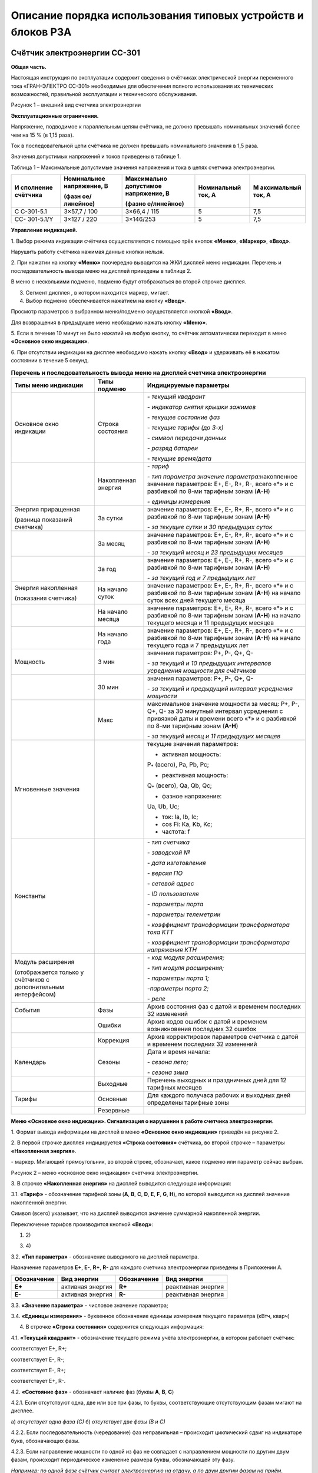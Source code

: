 ﻿Описание порядка использования типовых устройств и блоков РЗА
===================================================================

.. _СС-301:

Счётчик электроэнергии CC-301
-----------------------------

**Общая часть.**

Настоящая инструкция по эксплуатации содержит сведения о счётчиках
электрической энергии переменного тока «ГРАН-ЭЛЕКТРО СС-301» необходимые
для обеспечения полного использования их технических возможностей,
правильной эксплуатации и технического обслуживания.

.. image:: media/СС301/image4.jpeg
   :alt: DSC_0284
   :width: 1.92708in
   :height: 2.66667in

Рисунок 1 – внешний вид счетчика электроэнергии

**Эксплуатационные ограничения.**

Напряжение, подводимое к параллельным цепям счётчика, не должно
превышать номинальных значений более чем на 15 % (в 1,15 раза).

Ток в последовательной цепи счётчика не должен превышать номинального
значения в 1,5 раза.

Значения допустимых напряжений и токов приведены в таблице 1.

Таблица 1 – Максимальные допустимые значения напряжения и тока в цепях
счетчика электроэнергии.

+-----------+--------------+-------------+-------------+-------------+
| И         | Номинальное  | Максимально | Номинальный | М           |
| сполнение | напряжение,  | допустимое  | ток, А      | аксимальный |
| счётчика  | В            | напряжение, |             | ток, А      |
|           |              | В           |             |             |
|           | (фазн        |             |             |             |
|           | ое/линейное) | (фазно      |             |             |
|           |              | е/линейное) |             |             |
+===========+==============+=============+=============+=============+
| С         | 3×57,7 / 100 | 3×66,4 /    | 5           | 7,5         |
| С-301-5.1 |              | 115         |             |             |
+-----------+--------------+-------------+-------------+-------------+
| СС-       | 3×127 / 220  | 3×146/253   | 5           | 7,5         |
| 301-5.1/Y |              |             |             |             |
+-----------+--------------+-------------+-------------+-------------+

**Управление индикацией.**

1. Выбор режима индикации счётчика осуществляется с помощью трёх
кнопок **«Меню»**, **«Маркер»**, **«Ввод»**.

Нарушить работу счётчика нажимая данные кнопки нельзя.

.. image:: media/СС301/image5.jpeg
   :alt: кнопки 3
   :width: 2.78125in
   :height: 1.33333in

2. При нажатии на кнопку **«Меню»** поочередно выводится на ЖКИ
дисплей меню индикации. Перечень и последовательность вывода меню на
дисплей приведены в таблице 2.

В меню с несколькими подменю, подменю будут отображаться во второй
строчке дисплея.

3. Сегмент дисплея |image1|, в котором находится маркер, мигает.

4. Выбор подменю обеспечивается нажатием на кнопку **«Ввод»**.

Просмотр параметров в выбранном меню/подменю осуществляется кнопкой
**«Ввод»**.

Для возвращения в предыдущее меню необходимо нажать кнопку **«Меню»**.

5. Если в течение 10 минут не было нажатий на любую кнопку, то счётчик
автоматически переходит в меню **«Основное окно индикации»**.

6. При отсутствии индикации на дисплее необходимо нажать кнопку
**«Ввод»** и удерживать её в нажатом состоянии в течение 5 секунд.

.. table:: **Перечень и последовательность вывода меню на дисплей счетчика электроэнергии**
    :class: longtable

    +-------------------+--------------+-----------------------------------+
    | Типы меню         | Типы подменю | Индицируемые параметры            |
    | индикации         |              |                                   |
    +===================+==============+===================================+
    | Основное окно     | Строка       | *- текущий квадрант*              |
    | индикации         | состояния    |                                   |
    |                   |              | *- индикатор снятия крышки        |
    |                   |              | зажимов*                          |
    |                   |              |                                   |
    |                   |              | *- текущее состояние фаз*         |
    |                   |              |                                   |
    |                   |              | *- текущие тарифы (до 3-х)*       |
    |                   |              |                                   |
    |                   |              | *- символ передачи данных*        |
    |                   |              |                                   |
    |                   |              | *- разряд батареи*                |
    |                   |              |                                   |
    |                   |              | *- текущие время/дата*            |
    +-------------------+--------------+-----------------------------------+
    |                   | Накопленная  | *- тариф*                         |
    |                   | энергия      |                                   |
    |                   |              | *- тип параметра значение*        |
    |                   |              | *параметра:*\ накопленное         |
    |                   |              | значение параметров: E+, E-, R+,  |
    |                   |              | R-, всего «*» и с разбивкой по    |
    |                   |              | 8-ми тарифным зонам (**А-Н**)     |
    |                   |              |                                   |
    |                   |              | *- единицы измерения*             |
    +-------------------+--------------+-----------------------------------+
    | Энергия           | За сутки     | значение параметров: E+, E-, R+,  |
    | приращенная       |              | R-, всего «*» и с разбивкой по    |
    |                   |              | 8-ми тарифным зонам (**А-Н**)     |
    | (разница          |              |                                   |
    | показаний         |              | *- за текущие сутки и 30          |
    | счетчика)         |              | предыдущих суток*                 |
    +-------------------+--------------+-----------------------------------+
    |                   | За месяц     | значение параметров: E+, E-, R+,  |
    |                   |              | R-, всего «*» и с разбивкой по    |
    |                   |              | 8-ми тарифным зонам (**А-Н**)     |
    |                   |              |                                   |
    |                   |              | *- за текущий месяц и 23          |
    |                   |              | предыдущих месяцев*               |
    +-------------------+--------------+-----------------------------------+
    |                   | За год       | значение параметров: E+, E-, R+,  |
    |                   |              | R-, всего «*» и с разбивкой по    |
    |                   |              | 8-ми тарифным зонам (**А-Н**)     |
    |                   |              |                                   |
    |                   |              | *- за текущий год и 7 предыдущих  |
    |                   |              | лет*                              |
    +-------------------+--------------+-----------------------------------+
    | Энергия           | На начало    | значение параметров: E+, E-, R+,  |
    | накопленная       | суток        | R-, всего «*» и с разбивкой по    |
    |                   |              | 8-ми тарифным зонам (**А-Н**) на  |
    | (показания        |              | начало суток всех дней текущего   |
    | счетчика)         |              | месяца                            |
    +-------------------+--------------+-----------------------------------+
    |                   | На начало    | значение параметров: E+, E-, R+,  |
    |                   | месяца       | R-, всего «*» и с разбивкой по    |
    |                   |              | 8-ми тарифным зонам (**А-Н**) на  |
    |                   |              | начало текущего месяца и 11       |
    |                   |              | предыдущих месяцев                |
    +-------------------+--------------+-----------------------------------+
    |                   | На начало    | значение параметров: E+, E-, R+,  |
    |                   | года         | R-, всего «*» и с разбивкой по    |
    |                   |              | 8-ми тарифным зонам (**А-Н**) на  |
    |                   |              | начало текущего года и 7          |
    |                   |              | предыдущих лет                    |
    +-------------------+--------------+-----------------------------------+
    | Мощность          | 3 мин        | значения параметров: P+, P-, Q+,  |
    |                   |              | Q-                                |
    |                   |              |                                   |
    |                   |              | *- за текущий и 10 предыдущих     |
    |                   |              | интервалов усреднения мощности    |
    |                   |              | для счётчиков*                    |
    +-------------------+--------------+-----------------------------------+
    |                   | 30 мин       | значения параметров: P+, P-, Q+,  |
    |                   |              | Q-                                |
    |                   |              |                                   |
    |                   |              | *- за текущий и предыдущий        |
    |                   |              | интервал усреднения мощности*     |
    +-------------------+--------------+-----------------------------------+
    |                   | Макс         | максимальное значение мощности за |
    |                   |              | месяц: P+, P-, Q+, Q- за 30       |
    |                   |              | минутный интервал усреднения с    |
    |                   |              | привязкой даты и времени всего    |
    |                   |              | «*» и с разбивкой по 8-ми         |
    |                   |              | тарифным зонам (**А-Н**)          |
    |                   |              |                                   |
    |                   |              | *- за текущий месяц и 11          |
    |                   |              | предыдущих месяцев*               |
    +-------------------+--------------+-----------------------------------+
    | Мгновенные        |              | текущие значения параметров:      |
    | значения          |              |                                   |
    |                   |              | - активная мощность:              |
    |                   |              |                                   |
    |                   |              | P\ :sub:`\*` (всего), Pa, Pb, Pc; |
    |                   |              |                                   |
    |                   |              | - реактивная мощность:            |
    |                   |              |                                   |
    |                   |              | Q\ :sub:`\*` (всего), Qa, Qb, Qc; |
    |                   |              |                                   |
    |                   |              | - фазное напряжение:              |
    |                   |              |                                   |
    |                   |              | Ua, Ub, Uc;                       |
    |                   |              |                                   |
    |                   |              | - ток: Ia, Ib, Ic;                |
    |                   |              |                                   |
    |                   |              | - cos Fi: Ka, Kb, Kc;             |
    |                   |              |                                   |
    |                   |              | - частота: f                      |
    +-------------------+--------------+-----------------------------------+
    | Константы         |              | *- тип счетчика*                  |
    |                   |              |                                   |
    |                   |              | *- заводской №*                   |
    |                   |              |                                   |
    |                   |              | *- дата изготовления*             |
    |                   |              |                                   |
    |                   |              | *- версия ПО*                     |
    |                   |              |                                   |
    |                   |              | *- сетевой адрес*                 |
    |                   |              |                                   |
    |                   |              | *- ID пользователя*               |
    |                   |              |                                   |
    |                   |              | *- параметры порта*               |
    |                   |              |                                   |
    |                   |              | *- параметры телеметрии*          |
    |                   |              |                                   |
    |                   |              | *- коэффициент трансформации      |
    |                   |              | трансформатора тока K\ ТТ*        |
    |                   |              |                                   |
    |                   |              | *- коэффициент трансформации      |
    |                   |              | трансформатора напряжения K\ ТН*  |
    +-------------------+--------------+-----------------------------------+
    | Модуль расширения |              | *- код модуля расширения;*        |
    |                   |              |                                   |
    | (отображается     |              | *- тип модуля расширения;*        |
    | только у          |              |                                   |
    | счётчиков с       |              | *- параметры порта 1;*            |
    | дополнительным    |              |                                   |
    | интерфейсом)      |              | *-параметры порта 2;*             |
    |                   |              |                                   |
    |                   |              | *- реле*                          |
    +-------------------+--------------+-----------------------------------+
    | События           | Фазы         | Архив состояния фаз с датой и     |
    |                   |              | временем последних 32 изменений   |
    +-------------------+--------------+-----------------------------------+
    |                   | Ошибки       | Архив кодов ошибок с датой и      |
    |                   |              | временем возникновения последних  |
    |                   |              | 32 ошибок                         |
    +-------------------+--------------+-----------------------------------+
    |                   | Коррекция    | Архив корректировок параметров    |
    |                   |              | счетчика с датой и временем       |
    |                   |              | последних 32 изменений            |
    +-------------------+--------------+-----------------------------------+
    | Календарь         | Сезоны       | Дата и время начала:              |
    |                   |              |                                   |
    |                   |              | *- сезона лето;*                  |
    |                   |              |                                   |
    |                   |              | *- сезона зима*                   |
    +-------------------+--------------+-----------------------------------+
    |                   | Выходные     | Перечень выходных и праздничных   |
    |                   |              | дней для 12 тарифных месяцев      |
    +-------------------+--------------+-----------------------------------+
    | Тарифы            | Основные     | Для каждого получаса рабочих и    |
    |                   |              | выходных дней определены тарифные |
    |                   |              | зоны                              |
    +-------------------+--------------+-----------------------------------+
    |                   | Резервные    |                                   |
    +-------------------+--------------+-----------------------------------+

**Меню «Основное окно индикации». Сигнализация о нарушении в работе
счетчика электроэнергии.**

1. Формат вывода информации на дисплей в меню **«Основное окно
индикации»** приведён на рисунке 2.

2. В первой строчке дисплея индицируется **«Строка состояния»**
счётчика, во второй строчке – параметры **«Накопленная энергия»**.

|image2| - маркер. Мигающий прямоугольник, во второй строке, обозначает,
какое подменю или параметр сейчас выбран.

.. image:: media/СС301/image7.png
   :alt: Снимок
   :width: 6.14583in
   :height: 2.77083in

.. image:: media/СС301/image8.jpeg
   :alt: DSC_0272
   :width: 3.19792in
   :height: 0.73958in

Рисунок 2 – меню «основное окно индикации» счетчика электроэнергии.

3. В строчке **«Накопленная энергия»** на дисплей выводится следующая
информация:

3.1. **«Тариф»** - обозначение тарифной зоны (**A**, **B**, **C**,
**D**, **E**, **F**, **G**, **H**), по которой выводится на дисплей
значение накопленной энергии.

Символ |image3| (всего) указывает, что на дисплей выводится значение
суммарной накопленной энергии.

Переключение тарифов производится кнопкой **«Ввод»**:

1) |DSC_0272| 2) |DSC_0277|

3) |DSC_0278| 4) |DSC_0279|

3.2. **«Тип параметра»** - обозначение выводимого на дисплей
параметра.

Назначение параметров **Е+**, **Е-**, **R+**, **R-** для каждого
счетчика электроэнергии приведены в Приложении А.

+-----------------+----------------+-----------------+----------------+
| **Обозначение** | **Вид          | **Обозначение** | **Вид          |
|                 | энергии**      |                 | энергии**      |
+=================+================+=================+================+
| **E+**          | активная       | **R+**          | реактивная     |
|                 | энергия        |                 | энергия        |
+-----------------+----------------+-----------------+----------------+
| **E-**          | активная       | **R-**          | реактивная     |
|                 | энергия        |                 | энергия        |
+-----------------+----------------+-----------------+----------------+

3.3. **«Значение параметра»** - числовое значение параметра;

3.4. **«Единицы измерения»** - буквенное обозначение единицы измерения
текущего параметра (кВтч, кварч)

4. В строчке **«Строка состояния»** содержится следующая информация:

4.1. **«Текущий квадрант»** - |image4| обозначение текущего режима
учёта электроэнергии, в котором работает счётчик:

|image5| соответствует Е+, R+;

|image6| соответствует Е-, R-;

|image7| соответствует Е-, R+;

|image8| соответствует Е+, R-.

.. image:: media/СС301/image19.jpeg
   :alt: DSC_024911
   :width: 4.08333in
   :height: 0.26042in

4.2. **«Состояние фаз»** - обозначает наличие фаз (буквы **A**, **B**,
**C**)

.. image:: media/СС301/image8.jpeg
   :alt: DSC_0272
   :width: 3.19792in
   :height: 0.73958in

4.2.1. Если отсутствуют одна, две или все три фазы, то буквы,
соответствующие отсутствующим фазам мигают на дисплее.

|DSC_0281| |DSC_0286|

а) *отсутствует одна фаза (С)* б) *отсутствует две фазы (В и С)*

4.2.2. Если последовательность (чередование) фаз неправильная –
происходит циклический сдвиг на индикаторе букв, обозначающих фазы.

|DSC_0229| |DSC_0228|

4.2.3. Если направление мощности по одной из фаз не совпадает с
направлением мощности по другим двум фазам, происходит периодическое
изменение размера буквы, обозначающей эту фазу.

*Например: по одной фазе счётчик считает электроэнергию на отдачу, а по
двум другим фазам на приём*.

.. image:: media/СС301/image24.jpeg
   :alt: DSC_0258
   :width: 3.25in
   :height: 0.73958in

4.3. **«Текущие тарифы»** - обозначение текущих тарифных зон (**A**,
**B**, **C**, **D**, **E**, **F**, **G**, **H**). На дисплее может
индицироваться одновременно не более трёх тарифных зон.

*Например: AEF*

.. image:: media/СС301/image22.jpeg
   :alt: DSC_0229
   :width: 3.0625in
   :height: 0.73958in

4.4. **«Заряд батареи»**:

Символ |image9| индикации заряда батареи питания соответствует полностью
заряженной батарее.

Символ |image10| соответствует полностью разряженной батарее.

При полностью разряженной батарее, после отключения счетчика, происходит
сброс даты (календаря) и времени счетчика, при этом на дисплее счетчика
высвечивается надпись "! ! ! **Сбой часов**"

.. image:: media/СС301/image27.jpeg
   :alt: Счетчик PIK17 сбой часов
   :width: 3.58333in
   :height: 0.73958in

4.5. **«Дата/Время»** - индикация текущих значений времени и даты.
Текущее время и дата отображаются поочерёдно.

|DSC_0229| |DSC_0228|

4.6. О выявлении случаев описанных в пунктах 4.4.2.1-4.4.2.3, 4.4.4.
необходимо поставить в известность персонал службы РЗАИ для организации
работ по их устранению.

**Показания счётчика электроэнергии. Накопленная энергия. Приращённая
энергия.**

**Текущие показания счётчика.**

В меню **«Основное окно индикации»** счётчик отображает текущие
показания активной энергии Е+.

Для просмотра текущих показаний Е-, R+, R- необходимо 1 раз нажать
кнопку **«Маркер»**, а затем нажать кнопку **«Ввод»**. При этом
необходимо записывать показания с символом |image11| (всего).

1) |image12| 3) |DSC_0242|

2) |DSC_0241| 4) |DSC_0243|

**Показания на первое число. Накопленная энергия.**

Вход в меню **«Энергия»** из меню **«Основное окно индикации»**
осуществляется нажатием кнопки **«Меню»**.

.. image:: media/СС301/image32.jpeg
   :alt: DSC_0264
   :width: 3in
   :height: 0.67708in

Для просмотра показаний счётчика на 00 часов 00 минут первого
числа месяца необходимо выбрать подменю **«Накопленная энергия»** нажав
1 раз кнопку **«Маркер»**,

.. image:: media/СС301/image33.jpeg
   :alt: DSC_0240
   :width: 3in
   :height: 0.67708in

а затем 1 раз нажать кнопку **«Ввод»**.

.. image:: media/СС301/image34.jpeg
   :alt: DSC_0261
   :width: 3in
   :height: 0.67708in

Выбрать подменю **«Месяц»**, нажав 1 раз кнопку **«Маркер»** и 1 раз
кнопку **«Ввод»**

.. image:: media/СС301/image35.jpeg
   :alt: DSC_0265111
   :width: 3in
   :height: 0.6875in

Для просмотра показаний счётчика на первое число **текущего**
**месяца** необходимо 1 раз нажать кнопку **«Ввод»**

.. image:: media/СС301/image36.jpeg
   :alt: DSC_0275
   :width: 3in
   :height: 0.71875in

Для просмотра показаний Е-, R+, R- необходимо 1 раз нажать кнопку
**«Маркер»**, а затем нажать кнопку **«Ввод»** аналогично действиям в
пункте 5.1. При этом необходимо записывать показания с символом
|image13| (всего).

Для возврата в предыдущее подменю необходимо 1 раз нажать кнопку
**«Меню».**

.. image:: media/СС301/image35.jpeg
   :alt: DSC_0265111
   :width: 3in
   :height: 0.6875in

Для просмотра показаний на первое число **предыдущих месяцев**
необходимо кнопкой **«Маркер»** выбрать нужный месяц.

.. image:: media/СС301/image35.jpeg
   :alt: DSC_0265111
   :width: 3in
   :height: 0.6875in

.. image:: media/СС301/image37.jpeg
   :alt: DSC_0267
   :width: 2.98958in
   :height: 0.6875in

и нажать кнопку «Ввод»

.. image:: media/СС301/image38.jpeg
   :alt: DSC_0268
   :width: 3.01042in
   :height: 0.69792in

Для просмотра показаний Е-, R+, R- необходимо 1 раз нажать кнопку
**«Маркер»**, а затем нажать кнопку **«Ввод»** аналогично действиям в
пункте 5.1. При этом необходимо записывать показания с символом
|image14| (всего).

Просмотр показаний счётчика **на начало суток, года**
производится аналогично действиям, описанным в пунктах 5.2.2.-5.2.5.

**Разность показаний счетчика электроэнергии. Приращённая
энергия.**

1. Приращённая энергия представляет собой разность показаний
счётчика за интервал времени (сутки, месяц, год).

При входе в подменю на индикатор выводится наименование подменю
**«Энергия»** и наименование интервала времени (сутки, месяц, год), за
которое можно просмотреть приращение энергии.

.. image:: media/СС301/image32.jpeg
   :alt: DSC_0264
   :width: 3in
   :height: 0.67708in

.. image:: media/СС301/image39.jpeg
   :alt: DSC_0265
   :width: 3in
   :height: 0.67708in

Для просмотра приращения энергии за месяц необходимо:

2. В меню **«Энергия»** выбрать подменю **«Месяц»** нажав 1 раз
кнопку **«Маркер»**

.. image:: media/СС301/image39.jpeg
   :alt: DSC_0265
   :width: 3in
   :height: 0.67708in

и нажать 1 раз кнопку **«Ввод»**

.. image:: media/СС301/image40.jpeg
   :alt: DSC_0267
   :width: 2.98958in
   :height: 0.6875in

3. Выбрать кнопкой **«Маркер»** приращённую энергию за нужный месяц,
нажав 1 раз кнопку **«Ввод»** и записать значение.

.. image:: media/СС301/image41.jpeg
   :alt: DSC_0273
   :width: 3in
   :height: 0.70833in

Для просмотра показаний приращённой энергии Е-, R+, R- необходимо 1 раз
нажать кнопку **«Маркер»**, а затем нажать кнопку **«Ввод»** аналогично
действиям в пункте 5.1. При этом необходимо записывать показания с
символом |image15| (всего).

.. image:: media/СС301/image42.jpeg
   :alt: DSC_0269
   :width: 3in
   :height: 0.67708in

4. Для возврата в предыдущее подменю необходимо 1 раз нажать кнопку
**«Меню».**

5. Для просмотра приращенной энергии за другие месяцы необходимо
кнопкой **«Маркер»** выбрать нужный месяц и нажать кнопку **«Ввод»**.
Аналогично действиям, описанным в пунктах 5.2.4-5.2.5.

6. Просмотр приращённой энергии **за сутки, год** производится
аналогично действиям, описанным в пунктах 5.3.2.-5.3.5.

**Меню «Мгновенные» значения.**

1. Вход в меню **«Мгновенные»** осуществляется нажатием кнопки
**«Меню»** (несколько раз).

2. При входе в меню на дисплей выводится наименование меню
**«Мгновенные»** в первой строчке и во второй строчке – тип и значение
параметра.

3. Переключение параметров **P**, **Q**, **U**, **I**, **K**, **f**
производится кнопкой **«Ввод»**.

4. Для переключения фаз **a**, **b**, **c** параметров **P**, **Q**,
**U**, **I**, **K** необходимо нажать кнопку **«Маркер»**, а затем
нажать кнопку **«Ввод»**.

1) Текущая активная мощность всего (*), по фазам А, В, С

|DSC_0244| |DSC_0245|

Для просмотра мощности по фазам, **1 раз** нажать кнопку **«Маркер»** и
нажимать кнопку **«Ввод»**

.. image:: media/СС301/image45.jpeg
   :alt: DSC_0246
   :width: 3.13542in
   :height: 0.70833in

.. image:: media/СС301/image46.jpeg
   :alt: DSC_0247
   :width: 3.125in
   :height: 0.70833in

Для просмотра других параметров, **1 раз** нажать кнопку **«Маркер»** и
нажимать кнопку **«Ввод»**

2) Текущая реактивная мощность всего (*), по фазам А, В, С. Для
просмотра мощности по фазам **1 раз** нажать кнопку **«Маркер»** и
нажимать кнопку **«Ввод»**

.. image:: media/СС301/image47.jpeg
   :alt: DSC_0248
   :width: 3.125in
   :height: 0.72917in

.. image:: media/СС301/image48.jpeg
   :alt: DSC_0249
   :width: 3.125in
   :height: 0.72917in

.. image:: media/СС301/image49.jpeg
   :alt: DSC_0250
   :width: 3.125in
   :height: 0.70833in

3) Напряжение по фазам А, В, С. Для просмотра напряжения по фазам,
**1 раз** нажать кнопку **«Маркер»** и нажимать кнопку **«Ввод»**

.. image:: media/СС301/image50.jpeg
   :alt: DSC_0244
   :width: 3.11458in
   :height: 0.69792in

.. image:: media/СС301/image51.jpeg
   :alt: DSC_0246
   :width: 3.125in
   :height: 0.69792in

.. image:: media/СС301/image52.jpeg
   :alt: DSC_0247
   :width: 3.11458in
   :height: 0.70833in

4) Ток нагрузки по фазам А, В, С. Для просмотра тока нагрузки по фазам,
**1 раз** нажать кнопку **«Маркер»** и нажимать кнопку **«Ввод».**

.. image:: media/СС301/image53.jpeg
   :alt: DSC_0251
   :width: 3.125in
   :height: 0.70833in

.. image:: media/СС301/image54.jpeg
   :alt: DSC_0254
   :width: 3.125in
   :height: 0.70833in

5) Косинус угла Fi (cos Fi). Для просмотра cos Fi по фазам, нажать кнопку
**«Ввод».**

.. image:: media/СС301/image55.jpeg
   :alt: DSC_0255
   :width: 3.125in
   :height: 0.71875in

.. image:: media/СС301/image56.jpeg
   :alt: DSC_0256
   :width: 3.125in
   :height: 0.70833in

6) Частота.

.. image:: media/СС301/image57.jpeg
   :alt: DSC_0262
   :width: 3.13542in
   :height: 0.70833in

**Отображение параметров P, Q, U, I с учётом коэффициентов
трансформации.**

1. Счётчик отображает параметры **P, Q, U, I** с учётом коэффициента
трансформации, когда коэффициент трансформации трансформатора тока
K\ :sub:`ТТ` и коэффициент трансформации трансформатора напряжения
K\ :sub:`ТН` внесены в счётчик.

2. Если в счётчик внесен коэффициент трансформации трансформатора
тока K\ :sub:`ТТ` то счётчик отображает первичный ток **Ia**, **Ib**,
**Ic** в линии. Значение тока, как правило, отображается в амперах (А),
но в зависимости от параметров программирования счётчика может
отображаться и в килоамперах (кА)

.. image:: media/СС301/image58.jpeg
   :alt: DSC_0246
   :width: 3.07292in
   :height: 0.72917in

|image16| |DSC_0259|

3. Если в счётчик внесён коэффициент трансформации трансформатора
напряжения K\ :sub:`ТН`, то счётчик отображает действительное значение
**фазного** напряжения **Ua**, **Ub**, **Uc** в киловольтах (кВ).

для линий 6 кВ

|DSC_0268| |DSC_0265|

для линий 10 кВ

|DSC_0247| |DSC_0256|

для линий 110 кВ

|DSC_0273| |image17|

4. Также счётчик отображает действительное значение потребляемой
активной (**P\ \***, **Pa**, **Pb**, **Pc)** и реактивной **(Q\ \***,
**Qa**, **Qb**, **Qc)** мощности. Значение мощности, как правило,
отображается в мегаваттах, мегаварах (МВт, Мвар)

|DSC_0248| |DSC_0252|

5. Энергия **E+**, **E-**, **R+**, **R-** при внесении коэффициентов
трансформации в счётчик отображается в мегаватт-час, мегавар-час (МВт·ч,
Мвар·ч)

При этом, чем больше коэффициенты трансформации тем меньше знаков после
запятой отображает счётчик, что обусловлено параметрами счётчика.

.. image:: media/СС301/image69.jpeg
   :alt: DSC_0274
   :width: 2.98958in
   :height: 0.72917in

**Меню «Константы».**

1. Вход в меню «Константы» осуществляется нажатием кнопки **«Меню»**
(несколько раз).

2. При входе в меню на дисплей выводится наименование меню
**«Константы»** в первой строчке и во второй строчке – тип и значение
параметра.

3. Переключение параметров производится кнопкой **«Ввод»**:

*- тип счётчика*

.. image:: media/СС301/image70.jpeg
   :alt: DSC_0230
   :width: 3.15625in
   :height: 0.73958in

*- заводской №*

.. image:: media/СС301/image71.jpeg
   :alt: DSC_0231
   :width: 3.11458in
   :height: 0.73958in

*- дата изготовления*

.. image:: media/СС301/image72.jpeg
   :alt: DSC_0232
   :width: 3.13542in
   :height: 0.75in

*- версия программного обеспечения (ПО)*

.. image:: media/СС301/image73.jpeg
   :alt: DSC_0233
   :width: 3.13542in
   :height: 0.70833in

*- сетевой адрес*

.. image:: media/СС301/image74.jpeg
   :alt: DSC_0234
   :width: 3.125in
   :height: 0.71875in

*- ID пользователя*

.. image:: media/СС301/image75.jpeg
   :alt: DSC_0235
   :width: 3.13542in
   :height: 0.69792in

*- параметры порта*

.. image:: media/СС301/image76.jpeg
   :alt: DSC_0236
   :width: 3.11458in
   :height: 0.72917in

*- параметры телеметрии*

.. image:: media/СС301/image77.jpeg
   :alt: DSC_0237
   :width: 3.125in
   :height: 0.70833in

*- коэффициент трансформации трансформатора тока K\ ТТ*

.. image:: media/СС301/image78.jpeg
   :alt: DSC_0238
   :width: 3.13542in
   :height: 0.72917in

*- коэффициент трансформации трансформатора напряжения K\ ТН*

.. image:: media/СС301/image79.jpeg
   :alt: DSC_0239
   :width: 3.125in
   :height: 0.69792in

**Техническое обслуживание.**

1. Техническое обслуживание счетчиков электроэнергии заключается в
проверке степени разряда батареи питания встроенного таймера и
отсутствия ошибок работы счётчиков.

2. Проверка степени разряда батареи и отсутствия ошибок в работе
счётчика производят путем визуального считывания информации с дисплея
счётчика или считывания информации со счётчика через интерфейс RS-232/
RS-485 или оптический порт, с применением внешнего компьютера.

При визуальном считывании данных со счётчика на дисплее не должно
периодически появляться сообщение об ошибках. Перечень возможных
сообщений приведен в таблице:

+-----------------------------------+-----------------------------------+
| Сообщения об ошибках,             | Описание ошибки                   |
|                                   |                                   |
| выводимые на дисплей счётчика     |                                   |
+===================================+===================================+
| !!! Ошибка (0000 0001)            | Аппаратная ошибка счётчика        |
+-----------------------------------+-----------------------------------+
| !!! Сбой часов                    | Сбой часов текущего времени       |
+-----------------------------------+-----------------------------------+
| !!! Нет калибровки                | В счётчик не записан              |
|                                   | калибровочный файл                |
+-----------------------------------+-----------------------------------+

Символ |image18| соответствует полностью заряженной батарее, символ
|image19| соответствует полностью разряженной батарее.

3. При индикации на дисплее ошибок, приведенных в таблице, или
полностью разряженной батареи счётчик подлежит замене.

4. Замену счётчиков осуществляет персонал службы РЗАИ совместно с
персоналом филиала «Энергосбыт».


.. |image1| image:: media/СС301/image6.jpeg
   :width: 0.16667in
   :height: 0.29167in
.. |image2| image:: media/СС301/image6.jpeg
   :width: 0.16667in
   :height: 0.29167in
.. |image3| image:: media/СС301/image9.jpeg
   :width: 0.19792in
   :height: 0.23958in
.. |DSC_0272| image:: media/СС301/image10.jpeg
   :width: 3.04167in
   :height: 0.69792in
.. |DSC_0277| image:: media/СС301/image11.jpeg
   :width: 3.04167in
   :height: 0.72917in
.. |DSC_0278| image:: media/СС301/image12.jpeg
   :width: 2.98958in
   :height: 0.71875in
.. |DSC_0279| image:: media/СС301/image13.jpeg
   :width: 2.97917in
   :height: 0.75in
.. |image4| image:: media/СС301/image14.jpeg
   :width: 0.25in
   :height: 0.27083in
.. |image5| image:: media/СС301/image15.jpeg
   :width: 0.25in
   :height: 0.25in
.. |image6| image:: media/СС301/image16.jpeg
   :width: 0.25in
   :height: 0.25in
.. |image7| image:: media/СС301/image17.jpeg
   :width: 0.25in
   :height: 0.25in
.. |image8| image:: media/СС301/image18.jpeg
   :width: 0.25in
   :height: 0.25in
.. |DSC_0281| image:: media/СС301/image20.jpeg
   :width: 3.10417in
   :height: 0.73958in
.. |DSC_0286| image:: media/СС301/image21.jpeg
   :width: 3.26042in
   :height: 0.73958in
.. |DSC_0229| image:: media/СС301/image22.jpeg
   :width: 3.0625in
   :height: 0.73958in
.. |DSC_0228| image:: media/СС301/image23.jpeg
   :width: 3.23958in
   :height: 0.73958in
.. |image9| image:: media/СС301/image25.jpeg
   :width: 0.15625in
   :height: 0.27083in
.. |image10| image:: media/СС301/image26.jpeg
   :width: 0.14583in
   :height: 0.27083in
.. |image11| image:: media/СС301/image9.jpeg
   :width: 0.19792in
   :height: 0.23958in
.. |image12| image:: media/СС301/image28.jpeg
   :width: 3.13542in
   :height: 0.71875in
.. |DSC_0242| image:: media/СС301/image29.jpeg
   :width: 3.125in
   :height: 0.6875in
.. |DSC_0241| image:: media/СС301/image30.jpeg
   :width: 3.125in
   :height: 0.70833in
.. |DSC_0243| image:: media/СС301/image31.jpeg
   :width: 3.125in
   :height: 0.69792in
.. |image13| image:: media/СС301/image9.jpeg
   :width: 0.19792in
   :height: 0.23958in
.. |image14| image:: media/СС301/image9.jpeg
   :width: 0.19792in
   :height: 0.23958in
.. |image15| image:: media/СС301/image9.jpeg
   :width: 0.19792in
   :height: 0.23958in
.. |DSC_0244| image:: media/СС301/image43.jpeg
   :width: 3.13542in
   :height: 0.69792in
.. |DSC_0245| image:: media/СС301/image44.jpeg
   :width: 3.36458in
   :height: 0.73958in
.. |image16| image:: media/СС301/image59.jpeg
   :width: 3.14583in
   :height: 0.72917in
.. |DSC_0259| image:: media/СС301/image60.jpeg
   :width: 3.25in
   :height: 0.72917in
.. |DSC_0268| image:: media/СС301/image61.jpeg
   :width: 3.22917in
   :height: 0.72917in
.. |DSC_0265| image:: media/СС301/image62.jpeg
   :width: 3.16667in
   :height: 0.72917in
.. |DSC_0247| image:: media/СС301/image63.jpeg
   :width: 3.26042in
   :height: 0.72917in
.. |DSC_0256| image:: media/СС301/image64.jpeg
   :width: 3.1875in
   :height: 0.72917in
.. |DSC_0273| image:: media/СС301/image65.jpeg
   :width: 3.1875in
   :height: 0.72917in
.. |image17| image:: media/СС301/image66.jpeg
   :width: 3.15625in
   :height: 0.72917in
.. |DSC_0248| image:: media/СС301/image67.jpeg
   :width: 3.32292in
   :height: 0.72917in
.. |DSC_0252| image:: media/СС301/image68.jpeg
   :width: 3.20833in
   :height: 0.72917in
.. |image18| image:: media/СС301/image80.png
   :width: 0.15625in
   :height: 0.27083in
.. |image19| image:: media/СС301/image81.png
   :width: 0.14583in
   :height: 0.27083in

Реле газовое РГЧЗ-66 
-------------------------------

Газовое реле РГЧЗ-66 (реле газовое чашечковое разработки 1966 г.) выпускалось Запорожским трансформаторным заводом взамен газового реле ПГЗ-22. 
Реле выполнено в соответствии с ГОСТ 10472-71 «Трансформаторы (и автотрансформаторы) силовые. Реле газовые. 
Общие технические требования». Реле РГЧЗ-66  имеет герметически закрытый корпус, практически мало отличающийся от корпуса реле ПГЗ-22. 
Фланцы реле рассчитаны на установку его в трубопроводах с внутренним диаметром 80 мм. 
В верхней части реле, с его противоположных сторон, имеются два смотровых стекла с делениями, 
позволяющими определить объем скопившегося в реле газа. Завод поставляет реле с заглушками на фланцах и крышками на смотровых стеклах, как показано на рисунке: 

.. image:: media/image137.png
   :width: 4.07in
   :height: 4.0025in

а — общий вид; б — верхний (сигнальный) элемент; в — нижний (отключающий) элемент


На крышке корпуса реле установлены кран для отбора пробы газа и выпуска его из реле, а также коробка зажимов 
для подключения контрольного кабеля к сигнальному и отключающему контактам. 
На крышке реле нанесена стрелка, указывающая направление движения масла (от трансформатора к расширителю) и 
предназначенная для правильной установки выемной части реле, связанной с крышкой.

В дне коробки с зажимами имеется отверстие для стока собирающейся в ней влаги. В дне корпуса реле имеется 
пробка с резьбой для спуска влаги и грязного масла, скопившегося в нижней части реле.

На крышке корпуса с помощью стоек крепится выемная часть реле с сигнальным и отключающим элементами. 
Сигнальный элемент представляет собой плоскодонную чашку с установленным внутри нее подвижным контактом. 
Чашка с помощью изоляционной стойки поворачивается на оси, втулка которой вмонтирована в держатель чашки. 
Концы оси устанавливаются в стойках, прикрепленных к сборочному кольцу. Неподвижный контакт установлен на изолированной пластине сборочного кольца. 
Для удерживания чашки в верхнем положении, при котором сигнальный контакт разомкнут, служит спиральная пружинка, прикрепленная к держателю, установленному на сборочном кольце.

Чашка и неподвижный контакт нижнего элемента крепятся таким же способом, как и чашка и неподвижный контакт верхнего элемента реле, 
но отключающий элемент конструктивно отличается от сигнального тем, что с его чашкой связана пластина, которая должна реагировать 
на скорость потока масла в реле. Пластина и подвижный контакт нижнего элемента жестко крепятся к изоляционной стойке, к ней же крепится 
рычаг спиральной пружинки. У сигнального и отключающего элементов между сборочными кольцами и держателями спиральных пружинок имеются прокладки. 
Ось вращения пластины закреплена в скобообразной стойке, прикрепленной к дну чашки.

Для предотвращения износа алюминиевого края обеих чашек в местах касания ими упора, ограничивающего их ход, края чашек выполнены отогнутыми, 
а в месте касания каждой чашки прикреплены пластины. Без выполнения указанных мероприятий край чашки вырабатывался бы в месте касания чашкой 
упора под воздействием вибрации трансформатора и реле, что имело место в реле первых выпусков, у которых эти пластины отсутствовали. Чашка и 
пластина отключающего элемента имеют отдельные оси вращения, и при повороте вокруг своих осей и чашка и пластина действуют на замыкание отключающего контакта.

При повороте пластины вокруг своей оси чашка может и не поворачиваться, но при повороте чашки пластина поворачивается всегда, так как стенка чашки 
надавливает на выступ стойки пластины. Ход обеих чашек вниз ограничивается упорами, чем предотвращается заскакивание сигнального и отключающего контактов реле.

Оба элемента реле закрыты со стороны входного фланца реле цилиндрическими полуэкранами для защиты от механических повреждений сильным потоком масла. 
В случае замыкания отключающих или сигнальных контактов реле через имеющиеся в масле шлам или мелкие механические частицы произошла бы излишняя работа газовой защиты. 
Поэтому над чашкой сигнального элемента установлен экран для ограничения попадания в нее шлама и других механических частиц; с этой же целью над чашкой отключающего 
элемента установлен экран, в котором имеется прорезь для перемещения пластины.

В нормальных условиях работы трансформатора, когда газовое реле полностью заполнено маслом, верхняя и нижняя чашки реле удерживаются в верхнем положении так, 
что дно чашек имеет незначительный (на 5—10%) подъем со стороны расширителя. При этом оба контакта газового реле разомкнуты. Незначительное перетекание масла 
из бака трансформатора в расширитель и обратно, происходящее в процессе эксплуатации, не приводит к изменению положения сигнального и отключающего элементов реле.

При повреждении трансформатора, сопровождающемся слабым газообразованием, газ, проходящий из бака трансформатора в трубопровод расширителя, 
скапливается в верхней части корпуса реле, вытесняя масло. Когда объем газа в реле достигает 400 см3±20%, уровень масла в реле окажется ниже дна чашки сигнального элемента. 
Под воздействием силы тяжести чашки, наполненной маслом, она опускается, поворачиваясь вокруг своей оси и сигнальный контакт реле замыкается. 
Отключающий элемент реле продолжает оставаться в масле, поэтому его контакты остаются разомкнутыми. При повреждении трансформатора, 
приводящего к большим динамическим усилиям в его частях и бурному газообразованию, давление в баке резко возрастает и происходит бросок масла или смеси масла 
с газом из трансформатора в расширитель. Под воздействием потока масла (если его скорость равна или выше скорости срабатывания отключающего элемента реле) 
пластина поворачивается и отключающий контакт замыкается.

Выбор скорости срабатывания производится установкой в реле одной из трех пластин, откалиброванных на скорости 0,6; 0,9 и 1,2 м/с.

При описании конструкции указывалось, что пластина поворачивается вокруг своей оси, не приводя в движение чашку. 
Этим обстоятельством, а также расположением пластины против входного отверстия реле со стороны трансформатора достигаются 
быстрый поворот пластины вокруг своей оси и замыкание отключающего контакта реле.

Время замыкания отключающего контакта реле составляет при скорости потока масла более 1,5 его уставки 0,1—0,15 с, 
а при скорости потока масла 1,25 его уставки срабатывания не превышает 0,2 с. Время замкнутого состояния контакта при этом не менее 0,05 с, 
что позволяет осуществить надежную цепь на отключение трансформатора, хотя отключающий контакт газового реле может замыкаться и прерывисто в начальный момент повреждения трансформатора.

При описанном повреждении трансформатора сигнальный элемент реле может работать одновременно с отключающим или несколько позже, когда газ заполнит верхнюю часть корпуса реле.

При аварийной быстрой утечке масла трубопровод, соединяющий бак трансформатора с расширителем, 
и газовое реле оказываются без масла и оба элемента реле опускаются под воздействием силы тяжести чашек, 
а контакты реле действуют на отключение трансформатора и на сигнал практически одновременно.

При сквозных к. з. вблизи трансформатора происходит его сотрясение под воздействием больших токов, проходящих в его обмотках. 
Переток масла из бака трансформатора в расширитель при таких к.з. не приводит, однако, к работе газовой защиты, 
поскольку скорость потока масла не достигает скорости срабатывания реле. Следует отметить, 
что реле РГЧЗ-66 более устойчивы к вибрациям трансформатора и к сквозным к.з., чем реле ПГЗ-22. 
В соответствии с названным выше ГОСТ контакты реле РГЧЗ-66 не должны замыкаться при его значительных вибрациях (с ускорением до 5 g в диапазоне частот 20—100 Гц). 
У реле ПГЗ-22 отмечались замыкания контактов (при неизменном положении отключающего или сигнального элементов) за счет того, 
что при значительных вибрациях трансформатора или внешних механических воздействиях ртуть в контактных колбочках реле также колебалась. 
Таким образом, основными преимуществами реле РГЧЗ-66 перед реле ПГЗ-22 являются быстродействие и виброустойчивость.

BF-80/Q (Реле газовое Бухгольца)
-----------------------------------

Газовое реле Бухгольца BF-80 является важным устройством защиты и контроля для трансформаторов с жидким диэлектриком и расширителем.
Реле устанавливается в контур охлаждения контролируемого устройства и реагирует на такие нарушения, как газообразование, потери и усиление потока жидкого диэлектрика.

.. image:: media/image138.png
   :width: 4.07in
   :height: 3.0025in
 
Газовые реле Бухгольца  BF-80 имеет сигнальный и два отключающих элемента. 
Сигнальный элемент управляется шарообразным пластмассовым поплавком. 
Отключающий элемент, кроме такого же поплавка, содержит пластину , установленную поперек потока масла и маслогазовой смеси. 
Контактная система сигнального и отключающего элементов выполнена при помощи магнитоуправляемых герконов, 
замыкание которых происходит при воздействии на них постоянных магнитов, перемещаемых поплавками и поворотной пластиной. 
В отключающем элементе постоянный магнит можно установить в одном из трех положений, соответствующих уставкам скорости срабатывания 0,65-1-1,5 м/с. 
Время срабатывания реле зависит от кратности действительной скорости потока масла по отношению к уставке. 
При кратности 1,25 время срабатывания не превышает 0,15 с; при кратности 1,5 - не более 0,1 с. 

РЗТ-25 струйное реле
---------------------------------------

Реле защиты трансформатора РЗТ-25 является защитным реле для изолированных или охлаждаемых жидкостью аппаратов с расширительным сосудом 
(трансформаторы, многоступенчатые переключатели, конденсаторы, дроссельные катушки и т.д.) и монтируется на соединительном трубопроводе между корпусом и расширительным сосудом.
Струйное реле типа РЗТ-25 предназначено для коммутации сигнала «ОТКЛЮЧЕНИЕ» в случае превышения скорости жидкости в соединительном трубопроводе выше заданного порогового значения. 
Реле имеет механический фиксатор замкнутого состояния контактов.

.. image:: media/image139.png
   :width: 3.07in
   :height: 4.0025in

Работоспособность реле проверяется нажатием контрольной кнопки, которая при движении вниз утапливает последовательно верхний, а потом нижний поплавки, 
вызывая принудительную коммутацию сигналов «Предупреждение» и «Отключение». После отпуская кнопки под действием пружины система возвращается в исходное состояние. 
У реле РЗТ–25 фиксатор-защелка срабатывает в момент коммутации в сигнале «ОТКЛЮЧЕНИЕ» и не позволяет системе вернуться в исходное состояние. 
Для сброса сигнала «ОТКЛЮЧЕНИЕ» необходимо повторное нажатие на контрольную кнопку.

Аналогами реле РЗТ-25 являются реле типа: РСТ-25, РГТ-25, URF-25 (реле Бухгольца).

Реле РЗТ поставляется потребителю с установленным, в соответствии с заказом, порогом срабатывания по скорости потока масла и замыкающимися контактами. 
При отсутствии в заказе указаний о пороге срабатывания реле поставляется с настройкой 1 м/с.

При необходимости изменения порога срабатывания по скорости потока масла, реле вскрывается, и установка порога срабатывания производится за счет изменения 
положения подвижной шторки, частично перекрывающей проходное окно в экране.

Накладка НКР-1
-------------------------------

Накладка НКР-3 предназначена для неавтоматических переключений без тока 
цепей защиты станций и подстанций с номинальным током до 10А и 
номинальным напряжением до 380 В переменного тока 50 Гц и до 220 В 
постоянного тока. Используются в цепях релейной защиты и автоматики в 
качестве вспомогательного устройства. Конструкция Накладки НКР-3 позволяет 
организовать точку подключения электрической схемы с видимым разрывом, 
что значительно облегчает обслуживание и наладку оперативных цепей. 


.. image:: media/image128.png
   :width: 1.95833in
   :height: 1.0625in


Накладка НКР-3 позволяет осуществлять переключение электрических цепей 
и имеет 3 фиксированных положения. Основной частью изделия является 
корпус на котором смонтированы три неподвижныч вывода. На лицевой стороне корпуса 
напротив левого контакта нанесена рельефная надпись "Сигн.", напротив 
правого -"Откл.". Центральный контакт не маркирован.

Все переключения между контактами из одного положения в другое производятся 
только при отключенном токе и осуществляются в следующей 
последовательности: ручка отвинчивается против часовой стелки до упора, 
при этом пружина разводит зажим и контакт, между этими деталями образуется зазор 
около  3 мм. Далее удерживая за ручку проворачиваем ее в положение 
"Сигн". Для соединения подвижного узла вращаем ручку по часовой стрелке, зажим и 
контакт стягиваются и зажимают своими контактными поверхностями 
отогнутую полку вывода с одной стороны. Переключение между выводами в положение 
"Откл." производятся в такой же последовательности. 


Реле указательное РУ-1
------------------------

Реле указательные РУ-1 предназначены для сигнализации аварийного состояния в цепях 
постоянного и переменного тока. 
Реле РУ-1 представляет собой реле блинкерного типа с электромагнитным приводом и 
ручным возвратом. В исходное положение реле устанавливается нажатием кнопки указателя 
срабатывания. При этом окно индикации реле РУ-1 имеет серебристо-белый цвет,  
замыкающие контакты разомкнуты, а размыкающие - замкнуты.
При подаче на обмотку реле РУ-1 питающего напряжения (тока) указатель срабатывания 
изменяет цвет окна индикации на красный, являющийся индикатором срабатывания реле. 
При снятии питания с обмотки реле указатель срабатывания и контакты остаются в том же положении.

.. image:: media/image131.png
   :width: 1.99833in
   :height: 3.0625in

Реле указательное РЭУ-11
-------------------------

Реле указательные РЭУ-11 предназначены для сигнализации аварийного состояния в цепях постоянного 
и переменного тока.В исходное положение реле РЭУ-11 устанавливается нажатием кнопки указателя срабатывания. 
При этом окно индикации реле РЭУ-11 имеет серебристо-белый цвет.При подаче на обмотку напряжения (тока) якорь 
притягивается к электромагниту, освобождая фиксатор, кнопка перемещается под действием пружины, пластины кнопки 
индикации входят в пазы между призмами крышки индикатора, засвечивая окна индикации в красный цвет.
При снятии питания с обмотки указатель срабатывания и контакты без самовозврата остаются в том же положении.

+------------------------------------+
| .. image:: media/image132.png      |
|    :width: 1.99833in               |
|    :height: 3.0625in               |
+------------------------------------+


Реле указательное РУ-21
------------------------

Реле указательные серии РУ-21 предназначены для использования в схемах устройств
релейной защиты и автоматики энергетических систем в цепях постоянного и переменного 
тока частоты 50 Гц в качестве указателя действия. Реле   облегчают анализ действия 
защит и, тем самым, способствуют ускорению ликвидации повреждений.

+------------------------------------+------------------------------------+
| .. image:: media/image129.png      | .. image:: media/image130.jpg      |
|    :width: 3.35833in               |    :width: 3.05833in               |
|    :height: 3.0625in               |    :height: 3.0625in               |
+------------------------------------+------------------------------------+

Общий вид реле РУ-21 приведен на рисунке 3. Действие реле серии РУ-21 основано на
электромагнитном принципе. При подаче напряжения или   тока (в зависимости от исполнения)
на катушку, якорь притягивается к сердечнику и освобождает упор флажка. Флажок имеет 
чередующиеся белые и черные сектора. При освобождении упора флажок поворачивается под
действием грузика и белые сектора появляются в смотровых окнах скобы, окрашенной в черный
цвет. Одновременно с поворотом флажка поворачивается  сблокированный с ним  изоляционный 
барабанчик с контактными мостиками, которые замыкают (или размыкают) неподвижные контакты. 
При обесточивании катушки якорь возвращается в исходное положение под действием возвратной
пружины, а флажок с контактными мостиками остается в сработанном положении.


.. _МР-300:


МР-300
--------------

При подаче питания на МР-300 загорается жидкокристаллический индикатор
(ЖКИ) и появляется первый кадр меню.

Основным элементом отображения является жидкокристаллический
буквенно-цифровой индикатор ЖКИ (дисплей), содержащий две строки по 16
символов. Информация, которую можно вывести на дисплей, разбита на кадры
с фиксированным содержанием. Поочередный просмотр кадров осуществляется
с помощью кнопок. Очередность смены кадров на дисплее определяется
главным меню и подменю (см. приложение 1).

В "дежурном" режиме работы подсветка ЖКИ погашена и отображается первый
кадр меню. При нажатии на любую кнопку подсветка включается. Если ни
одна кнопка не нажимается в течение 3 мин., подсветка гаснет и
устройство переходит в "дежурный" режим.

.. image:: media/image1.png
   :width: 4.95833in
   :height: 5.0625in

Дополнительно на пяти единичных индикаторах (в дальнейшем - светодиодах)
индицируется:

"ЗАЩИТА" – произошло срабатывание защиты;

"ЗЕМЛЯ" – произошло срабатывание защиты от замыканий на землю;

"ВКЛ" – выключатель включен;

"ОТКЛ" – выключатель отключен;

"КОНТР" – неисправность устройства или выключателя.

Кнопки управления, расположенные на терминале защит, выполняют следующие
функции:

+-----------------------------+-------------------------------------------+
|.. image:: media/image2.png  |- перемещение по окнам меню **вверх**      |
|  :width: 0.65417in          |  или увеличение значения уставки;         |
|  :height: 0.65625in         |                                           |
+-----------------------------+-------------------------------------------+
|.. image:: media/image3.png  |- перемещение по окнам меню **вниз**       |
|  :width: 0.60417in          |  или уменьшение значения уставки;         |
|  :height: 0.65625in         |                                           |
+-----------------------------+-------------------------------------------+
|.. image:: media/image4.png  |- перемещение по окнам меню **влево**      |
|  :width: 0.60417in          |  или перемещение курсоравлево;            |
|  :height: 0.65625in         |                                           |
+-----------------------------+-------------------------------------------+
|.. image:: media/image5.png  |- перемещение по окнам меню **вправо**     |
|  :width: 0.60417in          |  или перемещение курсора вправо;          |
|  :height: 0.65625in         |                                           |
+-----------------------------+-------------------------------------------+
|.. image:: media/image6.png  | ВВОД – ввод значения, вход в подменю или  |
|  :width: 0.60417in          | в режиме изменения параметра (11);        |
|  :height: 0.65625in         |                                           |
+-----------------------------+-------------------------------------------+
|.. image:: media/image7.png  | СБРОС – сброс ввода уставки или переход в |
|  :width: 0.60417in          | вышестоящее подменю (10);                 |
|  :height: 0.65625in         |                                           |
+-----------------------------+-------------------------------------------+

Меню защиты имеет древовидную структуру. С помощью ЖКИ пользователь
имеет возможность прочитать следующую информацию, расположенную в
различных подменю:

1. Текущие значения токов в фазах и тока замыкания на землю;

2. Параметры журнала системы, который включает в себя 32
последовательных во времени сообщения о неисправностях в системе защиты
линии;

3. Параметры журнала аварий, который включает в себя:

- дату, время повреждения;

- сработавшую ступень;

- вид повреждения;

- максимальный ток повреждения;

- токи соответствующих фаз в момент срабатывания защиты;

- состояние устройств автоматики (АПВ, УРОВ);

4. Коэффициенты трансформации фазных трансформаторов тока (ТТ) и
трансформатора нулевой последовательности (ТНП);

5. Информацию обо всех подключённых ступенях и текущих уставках;

6. Параметры автоматики защит: ускорение, АПВ, УРОВ, внешние защиты (1 и 2);

7. Параметры системы.

Для удобства работы пользователя при выводе информации на ЖКИ в левой
части экрана выводятся подсказки в виде букв, обозначающих
местонахождение в меню пользователя.

Расшифровка букв происходит следующим образом:

-  верхняя строка:

**И** - меню измерений;

**У** - меню учёта энергии;

**С** - меню журнала системы;

**А** - меню журнала аварий;

**К** - меню конфигурации системы;

-  нижняя строка:

**А** - подменю параметров автоматики;

**И** - подменю измерительного канала;

**З** - подменю параметров защит;

**Э** - подменю параметров энергоучёта;

**С** - подменю параметров системы.

**Цифры** – порядковый номер события при просмотре журнала. Номера
событий присваиваются в обратном порядке, то есть с № 1 будет храниться
последнее событие.

Для удобства просмотра параметров, пользователь может просмотреть
содержание пунктов меню, удерживая выбранную им клавишу. При этом на
экране ЖКИ циклически высветятся имеющиеся параметры в выбранном пункте.

Просмотр значений токов в фазах и тока замыкания на землю осуществляется
в меню «измерений». Заголовок данного меню является первым кадром и
отображает значение тока в фазе А. Просмотр остальных значений
осуществляется перемещением из первого кадра согласно структуре меню
(Приложение 4). Значения токов отображаются с учётом коэффициента
трансформации трансформаторов тока, т. е. показываются реальные величины
токов в линии.

.. image:: media/image8.png
   :width: 2.65625in
   :height: 0.53125in

Текущее значение тока фазы А (В, С) и токов 3Iо, 3Iг, 3I1, 3I2, 3I0,
где:

3Io – основная гармоника тока нулевой последовательности;

3Iг – 11-я гармоника тока нулевой последовательности;

3I1 – расчетный ток прямой последовательности;

3I2 – расчетный ток обратной последовательности;

3I0 – расчетный ток нулевой последовательности.

При обнаружении аварии на защищаемой линии устройство сохраняет
информацию о дате и времени аварии, сработавшей ступени, виде
повреждения и максимальном токе повреждения, автоматически делая запись
в журнале аварий. В журнале может храниться до 16 аварий. При превышении
этого числа, каждая новая авария будет записываться на место самой
старой аварии.

Для просмотра параметров аварий необходимо войти в меню:

.. image:: media/image9.png
   :width: 2.61458in
   :height: 0.46875in

На дисплее отобразится заголовок аварии с датой, временем и номером
аварии (отсчет ведется от последней аварии). Расшифровка символов
журнала аварий представлена в таблице №4.

Для просмотра журнала системы необходимо войти в меню:

.. image:: media/image10.png
   :width: 2.61458in
   :height: 0.47917in

На дисплее отобразится заголовок события с датой, временем и порядковым
номером. Нажатием соответствующих кнопок просмотреть сообщение. Журнал
системы содержит сообщения о событиях в системе, таких, как:
неисправности, включение и отключение выключателя и т.д. При
возникновении события устройство сохраняет в журнале информацию о дате и
времени аварии.

Во время работы устройство проводит самодиагностику, если при этом
обнаружены неисправности модулей, то программа перейдет в
соответствующее окно диагностики.

6. Подменю «ПАРАМЕТРЫ СИСТЕМЫ».

В данном подменю производится установка текущих даты и времени,
параметров связи и параметров управления.

+----------------------------+--------------------------------------------------+
|.. image:: media/image92.png|   Вход в подменю.                                |
|    :width: 2.14792in       +--------------------------------------------------+
|    :height: 3.09792in      |   Установка даты/времени.                        |
|                            +--------------------------------------------------+
|                            |   Установка параметров связи.                    |
+----------------------------+--------------------------------------------------+

6.1 Просмотр и установка реального времени

+----------------------------+--------------------------------------------------+
|.. image:: media/image93.png|   Просмотр часов.                                |
|    :width: 2.14792in       +--------------------------------------------------+
|    :height: 3.80792in      |   Вход в режим корректировки часов.              |
|                            +--------------------------------------------------+  
|                            |   Ввод пароля для корректировки часов.           |
|                            +--------------------------------------------------+
|                            |   Установка – числа, месяца, года.               |
|                            +--------------------------------------------------+
|                            |   Установка – часы, минуты, секунды.             |
+----------------------------+--------------------------------------------------+


.. image:: media/image124.png
   :width: 9.63542in
   :height: 6.72917in

.. image:: media/image125.png
   :width: 9.63542in
   :height: 6.72917in


.. _МР-301:


МР-301
--------------

При подаче питания на МР-301 загорается
жидкокристаллический индикатор (ЖКИ) и появляется первый кадр меню.

Основным элементом отображения является жидкокристаллический
буквенно-цифровой индикатор ЖКИ (дисплей), содержащий две строки по 16
символов. Информация, которую можно вывести на дисплей, разбита на кадры
с фиксированным содержанием. Поочередный просмотр кадров осуществляется
с помощью кнопок. Очередность смены кадров на дисплее определяется
главным меню и подменю (см. приложение 1).

В "дежурном" режиме работы подсветка ЖКИ погашена и отображается первый
кадр меню. При нажатии на любую кнопку подсветка включается. Если ни
одна кнопка не нажимается в течение 3 мин., подсветка гаснет и
устройство переходит в "дежурный" режим.

.. image:: media/image13.png
   :width: 4.58333in
   :height: 4.16667in

На терминале МР-301:

Дополнительно на единичных индикаторах (в дальнейшем - светодиодах)
индицируется:

1. ВКЛЮЧЕНО (красный) выключатель включен

2. ОТКЛЮЧЕНО (зеленый) выключатель отключен

3. АВАРИЯ (красный) - есть новая запись в журнале аварий, произошло
срабатывание защиты

4. КОНТРОЛЬ (желтый) - есть новая запись о неисправности в журнале
системы, возможна неисправность

5. 4 свободно программируемых светодиода (зеленый)

+-----------------------------+-------------------------------------------------------------------+
|.. image:: media/image14.png | – сброс ввода уставки или переход в вышестоящее подменю;          |
+-----------------------------+-------------------------------------------------------------------+
|.. image:: media/image15.png | – ввод значения, вход в подменю или в режим изменения параметра;  |
+-----------------------------+-------------------------------------------------------------------+
|.. image:: media/image16.png | – перемещение по окнам меню вверх или увеличение значения уставки;|
+-----------------------------+-------------------------------------------------------------------+
|.. image:: media/image17.png | – перемещение по окнам меню вправо или перемещение курсора вправо;|
+-----------------------------+-------------------------------------------------------------------+
|.. image:: media/image18.png | – перемещение по окнам меню влево или перемещение курсора влево;  |
+-----------------------------+-------------------------------------------------------------------+
|.. image:: media/image19.png | – перемещение по окнам меню вниз или уменьшение значения уставки. |
+-----------------------------+-------------------------------------------------------------------+

Для удобства просмотра параметров, пользователь может просмотреть
содержание пунктов меню, удерживая выбранную им клавишу. При этом на
экране ЖКИ циклически высветятся имеющиеся параметры в выбранном пункте.
Если пользователь при просмотре или изменении параметров не нажимает на
кнопки в течение трех минут, то устройство автоматически переходит в
«дежурный» режим, при этом автоматически запрещается режим изменения
уставок. Для проведения изменений необходимо заново повторить все
действия по вхождению в подменю и изменению значений

3 Просмотр текущих значений, измеренных величин.

Просмотр значений измеренных величин осуществляется в меню «ИЗМЕРЕНИЕ».
Заголовок данного меню является первым кадром и отображает значение тока
в фазе А. Значения токов и напряжений отображаются с учётом коэффициента
трансформации трансформаторов тока и трансформаторов напряжений, т. е.
показываются реальные величины измеренных величин.

.. image:: media/image76.png
   :width: 2.29375in
   :height: 0.71458in

Текущее значение тока фазы А (В, С) и токов Iо, Iг, I1, I2, I0, где

Io – основная гармоника тока (нулевой последовательности), измеренного
по четвёртому каналу тока;

Iг – высшая гармоника тока (нулевой последовательности), измеренного по
четвёртому каналу тока;

I1 – расчетный ток прямой последовательности;

I2 –расчетный ток обратной последовательности;

I0 – расчетный ток нулевой последовательности.

4 Сброс индикации

Для сброса индикации необходимо войти в меню:

.. image:: media/image77.png
   :width: 0.61458in
   :height: 0.61458in          

.. image:: media/image78.png
   :width: 2.09375in
   :height: 0.61458in          

.. image:: media/image79.png
   :width: 0.61458in
   :height: 0.61458in           

После сброса индикации, т.е. нажатия «ВВОД», выводится сообщение о
выполнении сброса.

5 Журналы

+----------------------------+------------------------------+
|.. image:: media/image80.png|   Просмотр журнала аварий.   |
|    :width: 2.09375in       +------------------------------+                            
|    :height: 2.11833in      |   Просмотр журнала системы.  |  
+----------------------------+------------------------------+         
|.. image:: media/image81.png|   Просмотр меню статистики.  |
|    :width: 2.09375in       +------------------------------+  
|    :height: 2.11833in      |   Сброс журналов             | 
+----------------------------+------------------------------+ 

5.1. Просмотр журнала аварий.

При обнаружении аварии на защищаемой линии устройство сохраняет
информацию о дате и времени аварии, сработавшей ступени, виде
повреждения и максимальном токе повреждения, автоматически делая запись
в журнале аварий.

В журнале может храниться до 32 аварий. При превышении этого числа,
каждая новая авария будет записываться на место самой старой аварии.

Расшифровка индицируемых видов повреждения защищаемой линии:

\_ABC Трёхфазное КЗ на землю;

АВС Трёхфазное КЗ;

AC Двухфазное КЗ между фазами A и C;

\_AC Двойное КЗ на землю между фазами A и C;

AB Двухфазное КЗ между фазами A и B;

\_AB Двойное КЗ на землю между фазами A и B;

BC Двухфазное КЗ между фазами B и C;

\_ BC Двойное КЗ на землю между фазами B и C.

Для просмотра параметров аварий необходимо войти в меню:

.. image:: media/image82.png
   :width: 2.42708in
   :height: 0.84375in

На дисплее отобразится заголовок аварии с датой, временем и номером
аварии (отсчет ведется от последней аварии).

.. table::"Содержание журнала по выбранной аварии"
   :class: longtable

+------------------------------+--------------------------------------+
| .. image:: media/image83.png |                                      |
|    :width: 2.09375in         | Последняя авария.                    |
|    :height: 2.90833in        |                                      |
|                              +--------------------------------------+
|                              |                                      |
|                              | Самая «старая» авария.               |
|                              |                                      |
+------------------------------+--------------------------------------+
| .. image:: media/image84.png | Типы сообщений журнала аварий:       |
|    :width: 2.09375in         |                                      |
|    :height: 1.45833in        | «ЖУРНАЛ ПУСТ» - нет сообщений в      |
|                              | журнале; «СИГНАЛИЗАЦИЯ» - работа     |
|                              | защиты в схему сигнализации;         |
|                              |                                      |
|                              | «ОТКЛЮЧЕНИЕ» - работа защиты на      |
|                              | отключение выключателя;              |
|                              |                                      |
|                              | «РАБОТА» - сработала ступень защиты, |
|                              | работа на отключение блокирована     |
|                              | другой ступенью (сработавшей ранее); |
|                              |                                      |
|                              | «НЕУСПЕШНОЕ АПВ» - произошло         |
|                              | отключение защитами после АПВ;       |
|                              |                                      |
|                              | «ВОЗВРАТ» - произошло АПВ по         |
|                              | возврату;                            |
|                              |                                      |
|                              | «ВКЛЮЧЕНИЕ»-включение.               |
+------------------------------+--------------------------------------+
| .. image:: media/image85.png | Сработавшая ступень защиты, вид      |
|    :width: 2.09375in         | повреждения, группа уставок.         |
|    :height: 1.45833in        | Максимальное (для максимальных       |
+------------------------------+ защит) или минимальное (для          |
|                              | минимальных защит) значение          |
|                              | контролируемого параметра за время с |
|                              | момента превышения уставки до        |
|                              | срабатывания защиты.                 |
|                              |                                      |
|                              +--------------------------------------+
|                              | Ток фазы А в момент аварии.          |
| .. image:: media/image117.png|                                      |
|    :width: 2.19417in         +--------------------------------------+
|    :height: 5.33333in        | Ток фазы В в момент аварии.          |
|                              |                                      |
|                              +--------------------------------------+
|                              | Ток фазы С в момент аварии.          |
|                              |                                      |
|                              +--------------------------------------+
|                              | Расчётный ток нулевой                |
|                              | последовательности в момент аварии.  |
|                              |                                      |
|                              +--------------------------------------+
|                              | Расчетный ток прямой                 |
|                              | последовательности в момент аварии.  |
|                              |                                      |
|                              +--------------------------------------+
|                              | Расчетный ток обратной               |
|                              | последовательности в момент аварии.  |
+------------------------------+--------------------------------------+
|                              | Измеренный ток (нулевой              |
| .. image:: media/image118.png| последовательности) по четвёртому    |
|    :width: 2.19417in         | каналу тока в момент аварии.         |
|    :height: 1.93333in        |                                      |
|                              +--------------------------------------+
|                              | Ток высшей гармоники (нулевой        |
|                              | последовательности), измеренный по   |
|                              | четвёртому каналу тока в момент      |
|                              | аварии.                              |
+------------------------------+--------------------------------------+
|                              | Состояния дискретных входов Д1-Д8 в  |
| .. image:: media/image119.png| момент аварии.                       |
|    :width: 2.19417in         |                                      |
|    :height: 1.83333in        +--------------------------------------+
|                              | Состояния дискретных входов Д9-Д16 в |
|                              | момент аварии.                       |
+------------------------------+--------------------------------------+

5.2 Просмотр журнала системы.

Для просмотра журнала войти в меню:

.. image:: media/image89.png
   :width: 2.21875in
   :height: 0.89958in

На дисплее отобразится заголовок события с датой, временем и порядковым
номером. Нажатием соответствующих кнопок просмотреть сообщение. Журнал
системы содержит до 128 сообщений о событиях в системе, таких, как:
неисправности, включение и отключение выключателя и т.д.

При возникновении события устройство сохраняет в журнале информацию о
дате и времени сообщения о событии.

+------------------------------+--------------------------------------------------+
| .. image:: media/image90.png | Последнее сообщение. По нажатию кнопки «ВПРАВО»  |
|    :width: 2.14792in         | выполняется переход к тексту сообщения.          |
|    :height: 2.29792in        |                                                  |
|                              +--------------------------------------------------+
|                              | .. image:: media/image91.png                     |
|                              |    :width: 2.44792in                             |
|                              |    :height: 0.69792in                            |
+------------------------------+--------------------------------------------------+

6. Подменю «ПАРАМЕТРЫ СИСТЕМЫ».

В данном подменю производится установка текущих даты и времени,
параметров связи и параметров управления.

+----------------------------+--------------------------------------------------+
|.. image:: media/image92.png|   Вход в подменю.                                |
|    :width: 2.14792in       +--------------------------------------------------+
|    :height: 3.09792in      |   Установка даты/времени.                        |
|                            +--------------------------------------------------+
|                            |   Установка параметров связи.                    |
+----------------------------+--------------------------------------------------+

6.1 Просмотр и установка реального времени

+----------------------------+--------------------------------------------------+
|.. image:: media/image93.png|   Просмотр часов.                                |
|    :width: 2.14792in       +--------------------------------------------------+
|    :height: 3.80792in      |   Вход в режим корректировки часов.              |
|                            +--------------------------------------------------+  
|                            |   Ввод пароля для корректировки часов.           |
|                            +--------------------------------------------------+
|                            |   Установка – числа, месяца, года.               |
|                            +--------------------------------------------------+
|                            |   Установка –часы, минуты, секунды.              |
+----------------------------+--------------------------------------------------+


.. image:: media/image126.png
   :width: 9.63542in
   :height: 6.72917in


.. image:: media/image127.png
   :width: 9.63542in
   :height: 6.72917in


.. _МР-500:

МР-500
--------------

При подаче питания на МР-500 загорается жидкокристаллический индикатор
(ЖКИ) и появляется первый кадр меню.

Основным элементом отображения является жидкокристаллический
буквенно-цифровой индикатор ЖКИ (дисплей), содержащий две строки по 16
символов. Информация, которую можно вывести на дисплей, разбита на кадры
с фиксированным содержанием. Поочередный просмотр кадров осуществляется
с помощью кнопок. Очередность смены кадров на дисплее определяется
главным меню и подменю.

В "дежурном" режиме работы подсветка ЖКИ погашена и отображается первый
кадр меню. При нажатии на любую кнопку подсветка включается. Если ни
одна кнопка не нажимается в течение 3 мин., подсветка гаснет и
устройство переходит в "дежурный" режим.

Дополнительно на четырех единичных индикаторах (в дальнейшем -
светодиодах) индицируется соответствующие сигнал.

На дисплее отобразится заголовок события с датой, временем и порядковым
номером. Нажатием соответствующих кнопок просмотреть сообщение. Журнал
системы содержит сообщения о событиях в системе, таких, как:
неисправности, включение и отключение выключателя и т.д. При
возникновении события устройство сохраняет в журнале информацию о дате и
времени аварии.

Во время работы устройство проводит самодиагностику, если при этом
обнаружены неисправности модулей, то программа перейдет в
соответствующее окно диагностики.

.. image:: media/image22.jpeg
   :width: 5.3125in
   :height: 4.15625in

Рисунок 1 МР-500 ПО 1.15 и ниже

.. image:: media/image33.png
   :width: 5.3125in
   :height: 4.15625in

Рисунок 2 МР-500 ПО 1.16 и выше


.. table::"Функции кнопок управления"
    :class: longtable

    +------------------------------+--------------------------------------+
    |.. image:: media/image23.png  | - перемещение по окнам меню **вверх**|
    |   :width: 0.6125in           |   или увеличение значения            |
    |   :height: 0.65625in         |   уставки (12);                      |
    +------------------------------+--------------------------------------+
    |.. image:: media/image24.png  | - перемещение по окнам меню **вниз** |
    |   :width: 0.6125in           |   или уменьшение значения            |
    |   :height: 0.65625in         |   уставки (15);                      |
    +------------------------------+--------------------------------------+
    |.. image:: media/image25.png  | - перемещение по окнам меню **влево**|
    |   :width: 0.6125in           |   или перемещение курсора влево (14) |
    |   :height: 0.65625in         |                                      |
    +------------------------------+--------------------------------------+
    |.. image:: media/image26.png  | - перемещение по окнам меню **влево**|
    |   :width: 0.6125in           |   **вправо**или перемещение курсора  |
    |   :height: 0.65625in         |   вправо (13);                       |
    +------------------------------+--------------------------------------+
    |.. image:: media/image27.png  | - **ввод** значения, вход в подменю  |
    |   :width: 0.6125in           |   или в режим изменения параметра(11)|
    |   :height: 0.65625in         |                                      |
    +------------------------------+--------------------------------------+
    |.. image:: media/image28.png  | - **сброс** ввода уставки или        |
    |   :width: 0.6125in           |   переход в вышестоящее подменю)(10);|
    |   :height: 0.65625in         |                                      |
    +------------------------------+--------------------------------------+
    |.. image:: media/image29.png  | - просмотр **журнала системы** (9)   |
    |   :width: 0.6125in           |   ЖУРНАЛ СИСТЕМЫ – просмотр журнала  |
    |   :height: 0.65625in         |   системы (9)                        |
    +------------------------------+--------------------------------------+
    |.. image:: media/image30.png  | - просмотр **журнала аварий** (7)    |
    |   :width: 0.6125in           |   ЖУРНАЛ АВАРИЙ – просмотр журнала   |
    |   :height: 0.65625in         |   аварий                             |
    +------------------------------+--------------------------------------+

**ВКЛ –** включение выключателя (1);


**ОТКЛ** – отключение выключателя (3);

*Структура меню*

Меню защиты имеет древовидную структуру. С помощью ЖКИ пользователь
имеет возможность прочитать следующую информацию, расположенную в
различных подменю:

1. Текущие значения токов в фазах и тока замыкания на землю по основной
   и высшей гармоникам (измерение), расчетные значения токов прямой,
   обратной и нулевой последовательности;

2. Сброс индикации;

3. Параметры журнала системы, который включает в себя 128
   последовательных во времени сообщения о неисправностях в системе
   защиты линии. Типы сообщений представлены в Приложении 3;

4. Параметры журнала аварий (32 сообщения), который включает в себя:

-  дату, время повреждения;

-  сработавшую ступень;

-  вид повреждения;

-  максимальный ток повреждения;

-  токи в момент срабатывания защиты;

-  состояние входов;

5. Ресурс выключателя;

6. Данные осциллографирования;

7. Данные диагностики;

8. Конфигурация системы.

3 Просмотр текущих значений, измеренных величин.

Для удобства работы пользователя при выводе информации на ЖКИ в левой
части экрана выводятся подсказки в виде букв, обозначающих
местонахождение в меню пользователя. Расшифровка букв происходит
следующим образом:

-  верхняя строка:

**И - меню измерений;**

**А - меню журнала аварий;**

**С - меню журнала системы;**

**К - меню конфигурации системы;**

-  нижняя строка:

**ВХ –** подменю входные сигналы;

**В –** подменю выходные сигналы;

**С** - подменю параметров системы.

**Цифры** – порядковый номер события при просмотре журнала. Номера
событий присваиваются в обратном порядке, то есть с №1 будет храниться
последнее событие.

Для удобства просмотра параметров, пользователь может просмотреть
содержание пунктов меню, удерживая выбранную им клавишу. При этом на
экране ЖКИ циклически высветятся имеющиеся параметры в выбранном пункте.


Просмотр значений измеренных величин осуществляется в меню «ИЗМЕРЕНИЕ».
Заголовок данного меню является первым кадром и отображает значение тока
в фазе А. Значения токов и напряжений отображаются с учётом коэффициента
трансформации трансформаторов тока и трансформаторов напряжений, т. е.
показываются реальные величины измеренных величин.

.. image:: media/image76.png
   :width: 2.29375in
   :height: 0.71458in

Текущее значение тока фазы А (В, С) и токов Iо, Iг, I1, I2, I0, где

Io – основная гармоника тока (нулевой последовательности), измеренного
по четвёртому каналу тока;

Iг – высшая гармоника тока (нулевой последовательности), измеренного по
четвёртому каналу тока;

I1 – расчетный ток прямой последовательности;

I2 –расчетный ток обратной последовательности;

I0 – расчетный ток нулевой последовательности.

4 Сброс индикации

Для сброса индикации необходимо войти в меню:

.. image:: media/image77.png
   :width: 0.61458in
   :height: 0.61458in          

.. image:: media/image78.png
   :width: 2.09375in
   :height: 0.61458in          

.. image:: media/image79.png
   :width: 0.61458in
   :height: 0.61458in           

После сброса индикации, т.е. нажатия «ВВОД», выводится сообщение о
выполнении сброса.

5 Журналы

+----------------------------+------------------------------+
|.. image:: media/image80.png|   Просмотр журнала аварий.   |
|    :width: 2.09375in       +------------------------------+                            
|    :height: 2.11833in      |   Просмотр журнала системы.  |  
+----------------------------+------------------------------+         
|.. image:: media/image81.png|   Просмотр меню статистики.  |
|    :width: 2.09375in       +------------------------------+  
|    :height: 2.11833in      |   Сброс журналов             | 
+----------------------------+------------------------------+ 

5.1. Просмотр журнала аварий.

При обнаружении аварии на защищаемой линии устройство сохраняет
информацию о дате и времени аварии, сработавшей ступени, виде
повреждения и максимальном токе повреждения, автоматически делая запись
в журнале аварий.

В журнале может храниться до 32 аварий. При превышении этого числа,
каждая новая авария будет записываться на место самой старой аварии.

Расшифровка индицируемых видов повреждения защищаемой линии:

\_ABC Трёхфазное КЗ на землю;

АВС Трёхфазное КЗ;

AC Двухфазное КЗ между фазами A и C;

\_AC Двойное КЗ на землю между фазами A и C;

AB Двухфазное КЗ между фазами A и B;

\_AB Двойное КЗ на землю между фазами A и B;

BC Двухфазное КЗ между фазами B и C;

\_ BC Двойное КЗ на землю между фазами B и C.

Для просмотра параметров аварий необходимо войти в меню:

.. image:: media/image82.png
   :width: 2.42708in
   :height: 0.84375in

На дисплее отобразится заголовок аварии с датой, временем и номером
аварии (отсчет ведется от последней аварии).

.. table::"Содержание журнала по выбранной аварии"
   :class: longtable

    +------------------------------+--------------------------------------+
    | .. image:: media/image83.png |                                      |
    |    :width: 2.09375in         | Последняя авария.                    |
    |    :height: 2.90833in        |                                      |
    |                              +--------------------------------------+
    |                              |                                      |
    |                              | Самая «старая» авария.               |
    |                              |                                      |
    +------------------------------+--------------------------------------+
    | .. image:: media/image84.png | Типы сообщений журнала аварий:       |
    |    :width: 2.09375in         |                                      |
    |    :height: 1.45833in        | «ЖУРНАЛ ПУСТ» - нет сообщений в      |
    |                              | журнале; «СИГНАЛИЗАЦИЯ» - работа     |
    |                              | защиты в схему сигнализации;         |
    |                              |                                      |
    |                              | «ОТКЛЮЧЕНИЕ» - работа защиты на      |
    |                              | отключение выключателя;              |
    |                              |                                      |
    |                              | «РАБОТА» - сработала ступень защиты, |
    |                              | работа на отключение блокирована     |
    |                              | другой ступенью (сработавшей ранее); |
    |                              |                                      |
    |                              | «НЕУСПЕШНОЕ АПВ» - произошло         |
    |                              | отключение защитами после АПВ;       |
    |                              |                                      |
    |                              | «ВОЗВРАТ» - произошло АПВ по         |
    |                              | возврату;                            |
    |                              |                                      |
    |                              | «ВКЛЮЧЕНИЕ»-включение.               |
    +------------------------------+--------------------------------------+
    | .. image:: media/image85.png | Сработавшая ступень защиты, вид      |
    |    :width: 2.09375in         | повреждения, группа уставок.         |
    |    :height: 1.45833in        | Максимальное (для максимальных       |
    +------------------------------+ защит) или минимальное (для          |
    |                              | минимальных защит) значение          |
    |                              | контролируемого параметра за время с |
    |                              | момента превышения уставки до        |
    |                              | срабатывания защиты.                 |
    |                              |                                      |
    |                              +--------------------------------------+
    |                              | Ток фазы А в момент аварии.          |
    | .. image:: media/image117.png|                                      |
    |    :width: 2.19417in         +--------------------------------------+
    |    :height: 5.33333in        | Ток фазы В в момент аварии.          |
    |                              |                                      |
    |                              +--------------------------------------+
    |                              | Ток фазы С в момент аварии.          |
    |                              |                                      |
    |                              +--------------------------------------+
    |                              | Расчётный ток нулевой                |
    |                              | последовательности в момент аварии.  |
    |                              |                                      |
    |                              +--------------------------------------+
    |                              | Расчетный ток прямой                 |
    |                              | последовательности в момент аварии.  |
    |                              |                                      |
    |                              +--------------------------------------+
    |                              | Расчетный ток обратной               |
    |                              | последовательности в момент аварии.  |
    +------------------------------+--------------------------------------+
    |                              | Измеренный ток (нулевой              |
    | .. image:: media/image118.png| последовательности) по четвёртому    |
    |    :width: 2.19417in         | каналу тока в момент аварии.         |
    |    :height: 1.93333in        |                                      |
    |                              +--------------------------------------+
    |                              | Ток высшей гармоники (нулевой        |
    |                              | последовательности), измеренный по   |
    |                              | четвёртому каналу тока в момент      |
    |                              | аварии.                              |
    +------------------------------+--------------------------------------+
    |                              | Состояния дискретных входов Д1-Д8 в  |
    | .. image:: media/image119.png| момент аварии.                       |
    |    :width: 2.19417in         |                                      |
    |    :height: 1.83333in        +--------------------------------------+
    |                              | Состояния дискретных входов Д9-Д16 в |
    |                              | момент аварии.                       |
    +------------------------------+--------------------------------------+

5.2 Просмотр журнала системы.

Для просмотра журнала войти в меню:

.. image:: media/image89.png
   :width: 2.21875in
   :height: 0.89958in

На дисплее отобразится заголовок события с датой, временем и порядковым
номером. Нажатием соответствующих кнопок просмотреть сообщение. Журнал
системы содержит до 128 сообщений о событиях в системе, таких, как:
неисправности, включение и отключение выключателя и т.д.

При возникновении события устройство сохраняет в журнале информацию о
дате и времени сообщения о событии.

+------------------------------+--------------------------------------------------+
| .. image:: media/image90.png | Последнее сообщение. По нажатию кнопки «ВПРАВО»  |
|    :width: 2.14792in         | выполняется переход к тексту сообщения.          |
|    :height: 2.29792in        |                                                  |
|                              +--------------------------------------------------+
|                              | .. image:: media/image91.png                     |
|                              |    :width: 2.44792in                             |
|                              |    :height: 0.69792in                            |
+------------------------------+--------------------------------------------------+

6. Подменю «ПАРАМЕТРЫ СИСТЕМЫ».

В данном подменю производится установка текущих даты и времени,
параметров связи и параметров управления.

+----------------------------+--------------------------------------------------+
|.. image:: media/image92.png|   Вход в подменю.                                |
|    :width: 2.14792in       +--------------------------------------------------+
|    :height: 3.09792in      |   Установка даты/времени.                        |
|                            +--------------------------------------------------+
|                            |   Установка параметров связи.                    |
+----------------------------+--------------------------------------------------+

6.1 Просмотр и установка реального времени

+----------------------------+--------------------------------------------------+
|.. image:: media/image93.png|   Просмотр часов.                                |
|    :width: 2.14792in       +--------------------------------------------------+
|    :height: 3.80792in      |   Вход в режим корректировки часов.              |
|                            +--------------------------------------------------+  
|                            |   Ввод пароля для корректировки часов.           |
|                            +--------------------------------------------------+
|                            |   Установка – числа, месяца, года.               |
|                            +--------------------------------------------------+
|                            |   Установка –часы, минуты, секунды.              |
+----------------------------+--------------------------------------------------+

Если пользователь при просмотре или изменении параметров не нажимает на
кнопки в течение трёх минут, то устройство автоматически переходит в
"дежурный" режим, при этом автоматически запрещается режим изменения
уставок. Для проведения изменений необходимо заново повторить все
действия по вхождению в подменю и изменению значений.

.. image:: media/image115.png
   :width: 9.63542in
   :height: 6.72917in


.. image:: media/image116.png
   :width: 9.63542in
   :height: 6.72917in



.. _МР-600:


МР-600
--------------

При подаче питания на МР-600 загорается жидкокристаллический индикатор
(ЖКИ) и появляется первый кадр меню.

Основным элементом отображения является жидкокристаллический
буквенно-цифровой индикатор ЖКИ (дисплей), содержащий две строки по 110
символов. Информация, которую можно вывести на дисплей, разбита на кадры
с фиксированным содержанием. Поочередный просмотр кадров осуществляется
с помощью кнопок. Очередность смены кадров на дисплее определяется
главным меню и подменю.

В "дежурном" режиме работы подсветка ЖКИ погашена и отображается первый
кадр меню. При нажатии на любую кнопку подсветка включается. Если ни
одна кнопка не нажимается в течение 3 мин., подсветка гаснет и
устройство переходит в "дежурный" режим.

Дополнительно на восьми единичных индикаторах (в дальнейшем -
светодиодах) индицируется соответствующие сигналы.

.. image:: media/image36.png
   :width: 5.76042in
   :height: 4.23958in


На терминале МР-600:

2 Журнал аварий красный - есть новая запись в журнале аварий произошло
срабатывание защиты

6 Журнал системы желтый - есть новая запись в журнале системы возможна
неисправность

5 Свободно программируемые - зеленый

.. table::"Кнопки интерфейса"
   :class: longtable

    +------------------------------+--------------------------------------+
    |.. image:: media/image23.png  | - перемещение по окнам меню **вверх**|
    |   :width: 0.6125in           |   или увеличение значения            |
    |   :height: 0.65625in         |   уставки (9);                       |
    +------------------------------+--------------------------------------+
    |.. image:: media/image24.png  | - перемещение по окнам меню **вниз** |
    |   :width: 0.6125in           |   или уменьшение значения            |
    |   :height: 0.65625in         |   уставки (11);                      |
    +------------------------------+--------------------------------------+
    |.. image:: media/image25.png  | - перемещение по окнам меню **влево**|
    |   :width: 0.6125in           |   или перемещение курсора влево (4)  |
    |   :height: 0.65625in         |                                      |
    +------------------------------+--------------------------------------+
    |.. image:: media/image26.png  | - перемещение по окнам меню **влево**|
    |   :width: 0.6125in           |   **вправо**или перемещение курсора  |
    |   :height: 0.65625in         |   вправо (10);                       |
    +------------------------------+--------------------------------------+
    |.. image:: media/image27.png  | - **ввод** значения, вход в подменю  |
    |   :width: 0.6125in           |   или в режим изменения параметра(8) |
    |   :height: 0.65625in         |                                      |
    +------------------------------+--------------------------------------+
    |.. image:: media/image28.png  | - **сброс** ввода уставки или        |
    |   :width: 0.6125in           |   переход в вышестоящее подменю)(3); |
    |   :height: 0.65625in         |                                      |
    +------------------------------+--------------------------------------+
    |.. image:: media/image29.png  | - просмотр **журнала системы** (7)   |
    |   :width: 0.6125in           |   ЖУРНАЛ СИСТЕМЫ – просмотр журнала  |
    |   :height: 0.65625in         |   системы (7)                        |
    +------------------------------+--------------------------------------+
    |.. image:: media/image30.png  | - просмотр **журнала аварий** (1)    |
    |   :width: 0.6125in           |   ЖУРНАЛ АВАРИЙ – просмотр журнала   |
    |   :height: 0.65625in         |   аварий (1)                         |
    +------------------------------+--------------------------------------+

Меню защиты имеет древовидную структуру. С помощью ЖКИ пользователь
имеет возможность прочитать следующую информацию, расположенную в
различных подменю:

1. Текущие значения токов в фазах и тока замыкания на землю;

2. Параметры журнала системы, который включает в себя 32
последовательных во времени сообщения о неисправностях в системе защиты
линии;

3. Параметры журнала аварий, который включает в себя:

- дату, время повреждения;

- сработавшую ступень;

- вид повреждения;

- максимальный ток повреждения;

- токи соответствующих фаз в момент срабатывания защиты;

- состояние устройств автоматики (АПВ, УРОВ);

4. Коэффициенты трансформации фазных трансформаторов тока (ТТ) и
трансформатора нулевой последовательности (ТНП);

5. Информацию обо всех подключённых ступенях и текущих уставках;

6. Параметры автоматики защит: ускорение, АПВ, УРОВ, внешние защиты (1 и
2);

7. Параметры системы.

Для удобства работы пользователя при выводе информации на ЖКИ в левой
части экрана выводятся подсказки в виде букв, обозначающих
местонахождение в меню пользователя.

Расшифровка букв происходит следующим образом:

-  верхняя строка:

**И -** меню измерений;

**А -** меню журнала аварий;

**С -** меню журнала системы;

**К -** меню конфигурации системы;

-  нижняя строка:

**ВХ –** подменю входные сигналы;

**В –** подменю выходные сигналы;

**С** - подменю параметров системы.

**Цифры** – порядковый номер события при просмотре журнала. Номера
событий присваиваются в обратном порядке, то есть с № 1 будет храниться
последнее событие.

Для удобства просмотра параметров, пользователь может просмотреть
содержание пунктов меню, удерживая выбранную им клавишу. При этом на
экране ЖКИ циклически высветятся имеющиеся параметры в выбранном пункте.

Просмотр значений измеренных величин осуществляется в меню «ИЗМЕРЕНИЕ».

Заголовок данного меню является первым кадром и отображает значение тока
в фазе А.

Просмотр остальных значений осуществляется перемещением из первого кадра
согласно.

структуре меню (Приложение 3). Значения токов и напряжений отображаются
с учётом.

коэффициента трансформации трансформаторов тока и трансформаторов
напряжений, т.е. показываются реальные величины измеренных величин.

.. image:: media/image37.png
   :width: 2.01042in
   :height: 0.52083in

Текущее значение напряжения фазы А (В, С), линейных напряжений АВ, ВС,
СА, напряжений U1, U2, U0, Un, где:

U1 – расчётное напряжение прямой последовательности;

U2 – расчётное напряжение обратной последовательности;

U0 – расчётное напряжение нулевой последовательности;

Un – измеренное напряжение (нулевой последовательности) по четвёртому
каналу напряжения.

.. image:: media/image38.png
   :width: 2.15625in
   :height: 0.55208in

Текущее значение частоты. Просмотр значений токов в фазах и тока
замыкания на землю осуществляется в меню «измерений». Заголовок данного
меню является первым кадром и отображает значение тока в фазе А.
Просмотр остальных значений осуществляется перемещением из первого кадра
согласно структуре меню (Приложение 4). Значения токов отображаются с
учётом коэффициента трансформации трансформаторов тока, т. е.
показываются реальные величины токов в линии.

При обнаружении аварии на защищаемой линии устройство сохраняет
информацию о дате и времени аварии, сработавшей ступени, виде
повреждения и максимальном токе повреждения, автоматически делая запись
в журнале аварий. В журнале может храниться до 32 аварий в МР-600.
При превышении этого числа, каждая новая авария будет
записываться на место самой старой аварии.

Для просмотра параметров аварий необходимо войти в меню:

.. image:: media/image9.png
   :width: 2.48958in
   :height: 0.44792in

На дисплее отобразится заголовок аварии с датой, временем и номером
аварии (отсчет ведется от последней аварии).

Для просмотра журнала системы необходимо войти в меню:

.. image:: media/image10.png
   :width: 2.48958in
   :height: 0.45833in

На дисплее отобразится заголовок события с датой, временем и порядковым
номером. Нажатием соответствующих кнопок просмотреть сообщение. Журнал
системы содержит сообщения о событиях в системе, таких, как:
неисправности, включение и отключение выключателя и т.д. При
возникновении события устройство сохраняет в журнале информацию о дате и
времени аварии.

Во время работы устройство проводит самодиагностику, если при этом
обнаружены неисправности модулей, то программа перейдет окно
диагностики.
4 Сброс индикации

Для сброса индикации необходимо войти в меню:

.. image:: media/image77.png
   :width: 0.61458in
   :height: 0.61458in          

.. image:: media/image78.png
   :width: 2.09375in
   :height: 0.61458in          

.. image:: media/image79.png
   :width: 0.61458in
   :height: 0.61458in           

После сброса индикации, т.е. нажатия «ВВОД», выводится сообщение о
выполнении сброса.

5 Журналы

+----------------------------+------------------------------+
|.. image:: media/image80.png|   Просмотр журнала аварий.   |
|    :width: 2.09375in       +------------------------------+                            
|    :height: 2.11833in      |   Просмотр журнала системы.  |  
+----------------------------+------------------------------+         
|.. image:: media/image81.png|   Просмотр меню статистики.  |
|    :width: 2.09375in       +------------------------------+  
|    :height: 2.11833in      |   Сброс журналов             | 
+----------------------------+------------------------------+ 


6. Подменю «ПАРАМЕТРЫ СИСТЕМЫ».

В данном подменю производится установка текущих даты и времени,
параметров связи и параметров управления.

+----------------------------+--------------------------------------------------+
|.. image:: media/image92.png|   Вход в подменю.                                |
|    :width: 2.14792in       +--------------------------------------------------+
|    :height: 3.09792in      |   Установка даты/времени.                        |
|                            +--------------------------------------------------+
|                            |   Установка параметров связи.                    |
+----------------------------+--------------------------------------------------+

6.1 Просмотр и установка реального времени

+----------------------------+--------------------------------------------------+
|.. image:: media/image93.png|   Просмотр часов.                                |
|    :width: 2.14792in       +--------------------------------------------------+
|    :height: 3.80792in      |   Вход в режим корректировки часов.              |
|                            +--------------------------------------------------+  
|                            |   Ввод пароля для корректировки часов.           |
|                            +--------------------------------------------------+
|                            |   Установка – числа, месяца, года.               |
|                            +--------------------------------------------------+
|                            |   Установка – часы, минуты, секунды.             |
+----------------------------+--------------------------------------------------+


.. image:: media/image39.png
   :width: 9.63542in
   :height: 6.72917in


.. image:: media/image40.png
   :width: 9.63542in
   :height: 6.72917in



.. _МР5_ПО50:

МР5_ПО50
--------------

Защита отходящих линий выполнена с помощью микропроцессорных терминалов
защит МР-5 ПО50 для вводных линий, секционного выключателя, отходящих
линий и трансформаторов.

При подаче питания на МР-5 ПО50 загорается жидкокристаллический
индикатор (ЖКИ) и появляется первый кадр меню.

Основным элементом отображения является светодиодный буквенно-цифровой
индикатор (дисплей), содержащий две строки по 16 символов. Информация,
которую можно вывести на дисплей, разбита на кадры с фиксированным
содержанием. Поочередный просмотр кадров осуществляется с помощью
кнопок. Очередность смены кадров на дисплее определяется главным меню и
подменю.

.. image:: media/image67.png
   :width: 6.32851in
   :height: 3.67708in

Примечание – свободно программируемые светодиоды могут работать в
режиме повторителя либо блинкера. При работе в режиме блинкера они могут
быть сброшены по сигналу на дискретном входе, по команде из меню, по
интерфейсу связи, по просмотру журнала аварии или системы. Состояние
светодиодов сохраняется при восстановлении оперативного питания.

В «дежурном» режиме работы дисплей погашен и горит светодиод «Работа».
При нажатии на любую кнопку дисплей включается. Если ни одна кнопка не
нажимается в течение 23ч, дисплей гаснет и устройство переходит в
«дежурный» режим. Дополнительно на 13 единичных индикаторах (в
дальнейшем –светодиодах) индицируется (см. таблицу 9.1):

.. image:: media/image68.png
   :width: 6.65625in
   :height: 4.63542in

Рисунок 1 –Органы управления и индикации МР5 ПО50.

Кнопки управления выполняют следующие функции:

1 – ВКЛ –включение выключателя;

2 – ОТКЛ –отключение выключателя;

3 – ЖУРНАЛ АВАРИЙ – просмотр журнала аварий;

4 – ЖУРНАЛ СИСТЕМЫ – просмотр журнала системы;

5 – СБРОС – сброс ввода уставки или переход в вышестоящее подменю;

6 – ВВОД – ввод значения, вход в подменю или в режим изменения
параметра;

7 – перемещение по окнам меню влево или перемещение курсора влево;

8 – перемещение по окнам меню вниз или уменьшение значения уставки;

9 – перемещение по окнам меню вверх или увеличение значения уставки;

10 – перемещение по окнам меню вправо или перемещение курсора вправо;

11 – свободно программируемые светодиоды;

12 – индикатор «РАБОТА» (см. таблицу 1);

13 – индикатор «СОСТОЯНИЕ ВЫКЛЮЧАТЕЛЯ», красный (см. таблицу 1);

14 – индикатор «СОСТОЯНИЕ ВЫКЛЮЧАТЕЛЯ», зеленый (см. таблицу 1);

15 – индикатор «АВАРИЯ», красный (см. таблицу 1);

16 – индикатор «КОНТРОЛЬ», желтый (см. таблицу 1).

2. Структура меню.

Меню защиты имеет древовидную структуру.

С помощью ЖКИ пользователь имеет возможность прочитать следующую
информацию, расположенную в различных подменю:

2.1. Текущие значения:

2.1.1. Токов:

2.1.1.1. Измеренных по фазным каналам тока;

2.1.1.2. Измеренных по четвёртому каналу тока, основной и высшей
гармоник;

2.1.1.3. Расчётных, прямой, обратной и нулевой последовательностей;

2.1.2. Текущие значения напряжений:

2.1.2.1. Измеренных фазных и линейных;

2.1.2.2. Измеренного по четвёртому каналу напряжения;

2.1.2.3. Расчётных, прямой, обратной и нулевой последовательностей;

2.1.3. Текущее значение частоты;

2.2. Сброс индикации;

2.3. Журналы: Журнал аварий (32 сообщения), который включает в себя:

•дату, время повреждения;

•сработавшую ступень;

•вид повреждения;

•максимальный ток повреждения;

•токи в момент срабатывания защиты;

•состояние входов и выходов;

Журнал системы (включает в себя 128 последовательных во времени
сообщения о неисправностях в системе защиты линии);

Журнал осциллограмм;

Сброс журналов;

2.4. Ресурс выключателя;

2.5. Конфигурация устройства;

2.6. Диагностика.

Пользователь имеет возможность произвести изменения в конфигурации
системы, введя правильный пароль после внесения изменений в
соответствующих подменю. Внимание! При выходе с производства установлен
пароль АААА.

Используемые символы:

+-----------------------------+--------------------------------------------------+
|.. image:: media/image69.png | – использование кнопок на передней панели типа:  |
+-----------------------------+--------------------------------------------------+
|.. image:: media/image70.png | – продвижение вправо по меню;                    |
+-----------------------------+--------------------------------------------------+
|.. image:: media/image71.png | – продвижение влево по меню;                     |
+-----------------------------+--------------------------------------------------+
|.. image:: media/image72.png | – использование кнопок на передней панели типа:  |
+-----------------------------+--------------------------------------------------+
|.. image:: media/image73.png | – продвижение вверх по меню;                     |
+-----------------------------+--------------------------------------------------+
|.. image:: media/image74.png | – продвижение вниз по меню;                      |
+-----------------------------+--------------------------------------------------+
|.. image:: media/image75.png | –использование кнопки «ВВОД».                    |
+-----------------------------+--------------------------------------------------+

Для удобства просмотра параметров, пользователь может просмотреть
содержание пунктов меню, удерживая выбранную им клавишу. При этом на
экране ЖКИ циклически высветятся имеющиеся параметры в выбранном пункте.
Если пользователь при просмотре или изменении параметров не нажимает на
кнопки в течение трех минут, то устройство автоматически переходит в
«дежурный» режим, при этом автоматически запрещается режим изменения
уставок. Для проведения изменений необходимо заново повторить все
действия по вхождению в подменю и изменению значений

3 Просмотр текущих значений, измеренных величин.

Просмотр значений измеренных величин осуществляется в меню «ИЗМЕРЕНИЕ».
Заголовок данного меню является первым кадром и отображает значение тока
в фазе А. Значения токов и напряжений отображаются с учётом коэффициента
трансформации трансформаторов тока и трансформаторов напряжений, т. е.
показываются реальные величины измеренных величин.

.. image:: media/image76.png
   :width: 2.29375in
   :height: 0.71458in

Текущее значение тока фазы А (В, С) и токов Iо, Iг, I1, I2, I0, где

Io – основная гармоника тока (нулевой последовательности), измеренного
по четвёртому каналу тока;

Iг – высшая гармоника тока (нулевой последовательности), измеренного по
четвёртому каналу тока;

I1 – расчетный ток прямой последовательности;

I2 –расчетный ток обратной последовательности;

I0 – расчетный ток нулевой последовательности.

4 Сброс индикации

Для сброса индикации необходимо войти в меню:

.. image:: media/image77.png
   :width: 0.61458in
   :height: 0.61458in          

.. image:: media/image78.png
   :width: 2.09375in
   :height: 0.61458in          

.. image:: media/image79.png
   :width: 0.61458in
   :height: 0.61458in           

После сброса индикации, т.е. нажатия «ВВОД», выводится сообщение о
выполнении сброса.

5 Журналы

+----------------------------+------------------------------+
|.. image:: media/image80.png|   Просмотр журнала аварий.   |
|    :width: 2.09375in       +------------------------------+                            
|    :height: 2.11833in      |   Просмотр журнала системы.  |  
+----------------------------+------------------------------+         
|.. image:: media/image81.png|   Просмотр меню статистики.  |
|    :width: 2.09375in       +------------------------------+  
|    :height: 2.11833in      |   Сброс журналов             | 
+----------------------------+------------------------------+ 

5.1. Просмотр журнала аварий.

При обнаружении аварии на защищаемой линии устройство сохраняет
информацию о дате и времени аварии, сработавшей ступени, виде
повреждения и максимальном токе повреждения, автоматически делая запись
в журнале аварий.

В журнале может храниться до 32 аварий. При превышении этого числа,
каждая новая авария будет записываться на место самой старой аварии.

Расшифровка индицируемых видов повреждения защищаемой линии:

\_ABC Трёхфазное КЗ на землю;

АВС Трёхфазное КЗ;

AC Двухфазное КЗ между фазами A и C;

\_AC Двойное КЗ на землю между фазами A и C;

AB Двухфазное КЗ между фазами A и B;

\_AB Двойное КЗ на землю между фазами A и B;

BC Двухфазное КЗ между фазами B и C;

\_ BC Двойное КЗ на землю между фазами B и C.

Для просмотра параметров аварий необходимо войти в меню:

.. image:: media/image82.png
   :width: 2.42708in
   :height: 0.84375in

На дисплее отобразится заголовок аварии с датой, временем и номером
аварии (отсчет ведется от последней аварии).

.. table::"Содержание журнала по выбранной аварии"
   :class: longtable

    +------------------------------+--------------------------------------+
    | .. image:: media/image83.png |                                      |
    |    :width: 2.09375in         | Последняя авария.                    |
    |    :height: 2.90833in        |                                      |
    |                              +--------------------------------------+
    |                              |                                      |
    |                              | Самая «старая» авария.               |
    |                              |                                      |
    +------------------------------+--------------------------------------+
    | .. image:: media/image84.png | Типы сообщений журнала аварий:       |
    |    :width: 2.09375in         |                                      |
    |    :height: 1.45833in        | «ЖУРНАЛ ПУСТ» - нет сообщений в      |
    |                              | журнале; «СИГНАЛИЗАЦИЯ» - работа     |
    |                              | защиты в схему сигнализации;         |
    |                              |                                      |
    |                              | «ОТКЛЮЧЕНИЕ» - работа защиты на      |
    |                              | отключение выключателя;              |
    |                              |                                      |
    |                              | «РАБОТА» - сработала ступень защиты, |
    |                              | работа на отключение блокирована     |
    |                              | другой ступенью (сработавшей ранее); |
    |                              |                                      |
    |                              | «НЕУСПЕШНОЕ АПВ» - произошло         |
    |                              | отключение защитами после АПВ;       |
    |                              |                                      |
    |                              | «ВОЗВРАТ» - произошло АПВ по         |
    |                              | возврату;                            |
    |                              |                                      |
    |                              | «ВКЛЮЧЕНИЕ»-включение.               |
    +------------------------------+--------------------------------------+
    | .. image:: media/image85.png | Сработавшая ступень защиты, вид      |
    |    :width: 2.09375in         | повреждения, группа уставок.         |
    |    :height: 1.45833in        | Максимальное (для максимальных       |
    +------------------------------+ защит) или минимальное (для          |
    |                              | минимальных защит) значение          |
    |                              | контролируемого параметра за время с |
    |                              | момента превышения уставки до        |
    |                              | срабатывания защиты.                 |
    |                              |                                      |
    |                              +--------------------------------------+
    |                              | Ток фазы А в момент аварии.          |
    | .. image:: media/image117.png|                                      |
    |    :width: 2.19417in         +--------------------------------------+
    |    :height: 5.33333in        | Ток фазы В в момент аварии.          |
    |                              |                                      |
    |                              +--------------------------------------+
    |                              | Ток фазы С в момент аварии.          |
    |                              |                                      |
    |                              +--------------------------------------+
    |                              | Расчётный ток нулевой                |
    |                              | последовательности в момент аварии.  |
    |                              |                                      |
    |                              +--------------------------------------+
    |                              | Расчетный ток прямой                 |
    |                              | последовательности в момент аварии.  |
    |                              |                                      |
    |                              +--------------------------------------+
    |                              | Расчетный ток обратной               |
    |                              | последовательности в момент аварии.  |
    +------------------------------+--------------------------------------+
    |                              | Измеренный ток (нулевой              |
    | .. image:: media/image118.png| последовательности) по четвёртому    |
    |    :width: 2.19417in         | каналу тока в момент аварии.         |
    |    :height: 1.93333in        |                                      |
    |                              +--------------------------------------+
    |                              | Ток высшей гармоники (нулевой        |
    |                              | последовательности), измеренный по   |
    |                              | четвёртому каналу тока в момент      |
    |                              | аварии.                              |
    +------------------------------+--------------------------------------+
    |                              | Состояния дискретных входов Д1-Д8 в  |
    | .. image:: media/image119.png| момент аварии.                       |
    |    :width: 2.19417in         |                                      |
    |    :height: 1.83333in        +--------------------------------------+
    |                              | Состояния дискретных входов Д9-Д16 в |
    |                              | момент аварии.                       |
    +------------------------------+--------------------------------------+

5.2 Просмотр журнала системы.

Для просмотра журнала войти в меню:

.. image:: media/image89.png
   :width: 2.21875in
   :height: 0.89958in

На дисплее отобразится заголовок события с датой, временем и порядковым
номером. Нажатием соответствующих кнопок просмотреть сообщение. Журнал
системы содержит до 128 сообщений о событиях в системе, таких, как:
неисправности, включение и отключение выключателя и т.д.

При возникновении события устройство сохраняет в журнале информацию о
дате и времени сообщения о событии.

+------------------------------+--------------------------------------------------+
| .. image:: media/image90.png | Последнее сообщение. По нажатию кнопки «ВПРАВО»  |
|    :width: 2.14792in         | выполняется переход к тексту сообщения.          |
|    :height: 2.29792in        |                                                  |
|                              +--------------------------------------------------+
|                              | .. image:: media/image91.png                     |
|                              |    :width: 2.44792in                             |
|                              |    :height: 0.69792in                            |
+------------------------------+--------------------------------------------------+

6. Подменю «ПАРАМЕТРЫ СИСТЕМЫ».

В данном подменю производится установка текущих даты и времени,
параметров связи и параметров управления.

+----------------------------+--------------------------------------------------+
|.. image:: media/image92.png|   Вход в подменю.                                |
|    :width: 2.14792in       +--------------------------------------------------+
|    :height: 3.09792in      |   Установка даты/времени.                        |
|                            +--------------------------------------------------+
|                            |   Установка параметров связи.                    |
+----------------------------+--------------------------------------------------+

6.1 Просмотр и установка реального времени

+----------------------------+--------------------------------------------------+
|.. image:: media/image93.png|   Просмотр часов.                                |
|    :width: 2.14792in       +--------------------------------------------------+
|    :height: 3.80792in      |   Вход в режим корректировки часов.              |
|                            +--------------------------------------------------+  
|                            |   Ввод пароля для корректировки часов.           |
|                            +--------------------------------------------------+
|                            |   Установка – числа, месяца, года.               |
|                            +--------------------------------------------------+
|                            |   Установка – часы, минуты, секунды.             |
+----------------------------+--------------------------------------------------+


.. _МР5_ПО70:

МР5_ПО70
-----------

При подаче питания на МР-5 ПО70 загорается жидкокристаллический индикатор 
(ЖКИ) и появляется первый кадр меню. Основным элементом отображения является 
светодиодный буквенно-цифровой индикатор (дисплей), содержащий две строки по 
16 символов. Информация, которую можно вывести на дисплей, разбита на кадры 
с фиксированным содержанием. Поочередный просмотр кадров осуществляется с помощью
кнопок. Очередность смены кадров на дисплее определяется главным меню и подменю. 
В «дежурном» режиме работы дисплей погашен и горит светодиод «Работа». 
При нажатии на любую кнопку дисплей включается.
Если ни одна кнопка не нажимается в течение 23ч, дисплей гаснет и устройство 
переходит в «дежурный» режим. Дополнительно на 13 единичных индикаторах 
(вдальнейшем –светодиодах) индицируется:

.. image:: media/image67.png
   :width: 5.80208in
   :height: 3.36458in

\*Примечание – свободно программируемые светодиоды могут работать в режиме повторителя либо блинкера. При работе в режиме блинкера они могут быть сброшены по сигналу на дискретном входе, 
по команде из меню, по интерфейсу связи, по просмотру журнала аварии или системы. Состояние светодиодов сохраняется при восстановлении оперативного питания.

Кнопки управления выполняют следующие функции:

- 1 – ВКЛ –включение выключателя;

- 2 – ОТКЛ –отключение выключателя;

- 3 – ЖУРНАЛ АВАРИЙ – просмотр журнала аварий;

- 4 – ЖУРНАЛ СИСТЕМЫ – просмотр журнала системы;

- 5 – СБРОС – сброс ввода уставки или переход в вышестоящее подменю;

- 6 – ВВОД – ввод значения, вход в подменю или в режим изменения параметра;

- 7 – перемещение по окнам меню влево или перемещение курсора влево;

- 8 – перемещение по окнам меню вниз или уменьшение значения уставки;

- 9 – перемещение по окнам меню вверх или увеличение значения уставки;

- 10 – перемещение по окнам меню вправо или перемещение курсора вправо;

- 11 – свободно программируемые светодиоды;

- 12 – индикатор «РАБОТА»;

- 13 – индикатор «СОСТОЯНИЕ ВЫКЛЮЧАТЕЛЯ», красный;

- 14 – индикатор «СОСТОЯНИЕ ВЫКЛЮЧАТЕЛЯ», зеленый;

- 15 – индикатор «АВАРИЯ», красный;

- 16 – индикатор «КОНТРОЛЬ», желтый.

.. image:: media/image68.png
   :width: 6.65625in
   :height: 4.63542in

Меню защиты имеет древовидную структуру. С помощью ЖКИ пользователь имеет возможность прочитать следующую информацию, расположенную в различных подменю:

- Текущие значения:

	- Токов:

		- Измеренных по фазным каналам тока;

		- Измеренных по четвёртому каналу тока, основной и высшей гармоник;

		- Расчётных, прямой, обратной и нулевой последовательностей;

	- Текущие значения напряжений:

		- Измеренных фазных и линейных;

		- Измеренного по четвёртому каналу напряжения;

		- Расчётных, прямой, обратной и нулевой последовательностей;

		- Текущее значение частоты;

- Сброс индикации;

- Журналы: 
	- Журнал аварий (32 сообщения), который включает в себя:

		- дату, время повреждения;

		- сработавшую ступень;

		- вид повреждения;

		- максимальный ток повреждения;

		- токи в момент срабатывания защиты;

		- состояние входов и выходов;

	- Журнал системы (включает в себя 128 последовательных во времени сообщения о неисправностях в системе защиты линии);

	- Журнал осциллограмм;

	- Сброс журналов;

- Ресурс выключателя;

- Конфигурация устройства;

- Диагностика.

Пользователь имеет возможность произвести изменения в конфигурации системы, введя правильный пароль после внесения изменений в соответствующих подменю. Внимание! При выходе с производства 
установлен пароль АААА.

Используемые символы:

- ВПРАВО – продвижение вправо по меню;

- ВЛЕВО – продвижение влево по меню; 

- ВВЕРХ – продвижение вверх по меню;

- ВНИЗ – продвижение вниз по меню;

- ВВОД – использование кнопки «ВВОД».

Для удобства просмотра параметров, пользователь может просмотреть содержание пунктов меню, удерживая выбранную им клавишу. При этом на экране ЖКИ циклически высветятся имеющиеся параметры 
в выбранном пункте. Если пользователь при просмотре или изменении параметров не нажимает на кнопки в течение трех минут, то устройство автоматически переходит в «дежурный» режим, при этом 
автоматически запрещается режим изменения уставок. Для проведения изменений необходимо заново повторить все действия по вхождению в подменю и изменению значений.

Просмотр значений измеренных величин осуществляется в меню «ИЗМЕРЕНИЕ». Заголовок данного меню является первым кадром и отображает значение тока в фазе А. 
Значения токов и напряжений отображаются с учётом коэффициента трансформации трансформаторов тока и трансформаторов напряжений, т. е. показываются реальные величины измеренных величин.

.. image:: media/image76.png
   :width: 2.09375in
   :height: 0.61458in

Текущее значение тока фазы А (В, С) и токов Iо, Iг, I1, I2, I0, где

- Io – основная гармоника тока (нулевой последовательности), измеренного по четвёртому каналу тока;
- Iг – высшая гармоника тока (нулевой последовательности), измеренного по четвёртому каналу тока;
- I1 – расчетный ток прямой последовательности;
- I2 – расчетный ток обратной последовательности;
- I0 – расчетный ток нулевой последовательности.

Знак «+» или «-» перед числовым значением тока показывает направление мощности: «+» -от шин, «-» к шинам.

.. image:: media/image94.png
   :width: 2.375in
   :height: 0.63542in

Текущее значение напряжения фазы А (В, С), линейных напряжений АВ, ВС, СА, напряжений U1, U2, U0, Un, где

- U1 – расчётное напряжение прямой последовательности;

- U2 – расчётное напряжение обратной последовательности;

- U0 – расчётное напряжение нулевой последовательности;

- Un – измеренное напряжение (нулевой последовательности) по четвёртому каналу напряжения.

.. image:: media/image95.png
   :width: 2.57292in
   :height: 0.72917in

Текущее значение частоты.

.. image:: media/image96.png
   :width: 2.57292in
   :height: 0.67708in

Текущее значение активной трёхфазной мощности (в кВт или МВт).

.. image:: media/image97.png
   :width: 2.57292in
   :height: 0.5625in

Текущее значение реактивной трёхфазной мощности (в квар или Мвар).

.. image:: media/image98.png
   :width: 2.63542in
   :height: 0.6875in

Значение параметра cos Fi.

Для сброса индикации необходимо войти в меню "Сброс индикаци" нажав "ВНИЗ". После сброса индикации, т.е. нажатия «ВВОД», выводится сообщение о выполнении сброса.

Журналы.

+-----------------------------+--------------------------+
|.. image:: media/image80.png |Просмотр журнала аварий.  |
|   :width: 2.63in            |                          |
|   :height: 2.78in           +--------------------------+                         
|                             |Просмотр журнала системы. |
|                             |                          |
+-----------------------------+--------------------------+ 
|.. image:: media/image80.png |Просмотр меню статистики. |
|   :width: 2.63in            |                          |
|   :height: 2.78in           +--------------------------+ 
|                             |Сброс журналов            |
|                             |                          |
+-----------------------------+--------------------------+

При обнаружении аварии на защищаемой линии устройство сохраняет информацию о дате и времени аварии, сработавшей ступени, виде повреждения и максимальном токе повреждения, 
автоматически делая запись в журнале аварий. В журнале может храниться до 32 аварий. При превышении этого числа, каждая новая авария будет записываться на место самой старой аварии.

Расшифровка индицируемых видов повреждения защищаемой линии:

- \_ABC Трёхфазное КЗ на землю;

- АВС Трёхфазное КЗ;

- AC Двухфазное КЗ между фазами A и C;

- \_AC Двойное КЗ на землю между фазами A и C;

- AB Двухфазное КЗ между фазами A и B;

- \_AB Двойное КЗ на землю между фазами A и B;

- BC Двухфазное КЗ между фазами B и C;

- \_ BC Двойное КЗ на землю между фазами B и C.

Для просмотра параметров аварий необходимо войти в меню:

.. image:: media/image82.png
   :width: 2.42708in
   :height: 0.84375in

На дисплее отобразится заголовок аварии с датой, временем и номером аварии (отсчет ведется от последней аварии).

.. table::"Содержание журнала по выбранной аварии"
   :class: longtable

    +------------------------------+--------------------------------------------------------+
    |.. image:: media/image83.png  | Последняя авария.                                      |
    |   :width: 1.80in             |                                                        |
    |   :height: 3.04in            +--------------------------------------------------------+
    |                              | Самая «старая» авария.                                 |
    |                              |                                                        |
    +------------------------------+--------------------------------------------------------+
    |.. image:: media/image84.png  | Типы сообщений журнала аварий:                         |
    |   :width: 1.80in             +--------------------------------------------------------+
    |   :height: 1.54in            | «ЖУРНАЛ ПУСТ» - нет сообщений в журнале;               |
    |                              | «СИГНАЛИЗАЦИЯ» - работа защиты в схему сигнализации;   |
    |                              +--------------------------------------------------------+
    |                              | «ОТКЛЮЧЕНИЕ» - работа защиты на отключение             |
    |                              | выключателя;                                           |
    |                              +--------------------------------------------------------+
    |                              | «РАБОТА» - сработала ступень защиты, работа на         |
    |                              | отключение блокирована другой ступенью (сработавшей    |
    |                              | ранее);                                                |
    |                              +--------------------------------------------------------+
    |                              | «НЕУСПЕШНОЕ АПВ» - произошло отключение защитами после |
    |                              | АПВ;                                                   |
    |                              +--------------------------------------------------------+
    |                              | «ВОЗВРАТ» - произошло АПВ по возврату;                 |
    |                              +--------------------------------------------------------+
    |                              | «ВКЛЮЧЕНИЕ» - включение;                               |
    |                              +--------------------------------------------------------+
    |                              | «ОПРЕДЕЛЕНИЕ МЕСТА ПОВРЕЖДЕНИЯ».                       |
    +------------------------------+--------------------------------------------------------+
    |.. image:: media/image85.png  | Сработавшая ступень защиты, вид повреждения, группа    |
    |   :width: 1.80in             | уставок. Максимальное (для максимальных защит) или     |
    |   :height: 1.55in            | минимальное (для минимальных защит) значение           |
    |                              | контролируемого параметра за время с момента           |
    |                              | превышения уставки до срабатывания защиты.             |
    +------------------------------+--------------------------------------------------------+
    |.. image:: media/image86.png  | Расстояние до места повреждения.                       |
    |   :width: 1.80in             +--------------------------------------------------------+
    |   :height: 3.55in            | Ток фазы А в момент аварии.                            |
    |                              +--------------------------------------------------------+
    |                              | Ток фазы В в момент аварии.                            |
    |                              +--------------------------------------------------------+
    |                              | Ток фазы С в момент аварии.                            |
    |                              +--------------------------------------------------------+
    |                              | Расчётный ток нулевой последовательности в момент      |
    |                              | аварии.                                                |
    |                              +--------------------------------------------------------+
    |                              | Расчетный ток прямой последовательности в момент       |
    |                              | аварии.                                                |
    |                              +--------------------------------------------------------+
    |                              | Расчетный ток обратной последовательности в момент     |
    |                              | аварии.                                                |
    +------------------------------+--------------------------------------------------------+
    |.. image:: media/image87.png  | Измеренный ток (нулевой последовательности) по         |
    |   :width: 1.80in             | четвёртому каналу тока в момент аварии.                |
    |   :height: 1.05in            +--------------------------------------------------------+
    |                              | Ток высшей гармоники (нулевой последовательности),     |
    |                              | измеренный по четвёртому каналу тока в момент аварии.  |
    |                              +--------------------------------------------------------+
    |                              | Частота в момент аварии.                               |
    +------------------------------+--------------------------------------------------------+
    |.. image:: media/image88.png  | Линейное напряжение Uabв момент аварии.                |
    |   :width: 1.80in             +--------------------------------------------------------+
    |   :height: 4.05in            | Линейное напряжение Ubcв момент аварии.                |
    |                              +--------------------------------------------------------+
    |                              | Линейное напряжение Ucaв момент аварии.                |
    |                              +--------------------------------------------------------+
    |                              | Расчётное напряжение нулевой последовательности в      |
    |                              | момент аварии.                                         |
    |                              +--------------------------------------------------------+
    |                              | Расчётное напряжение прямой последовательности в       |
    |                              | момент аварии.                                         |
    |                              +--------------------------------------------------------+
    |                              | Расчётное напряжение обратной последовательности в     |
    |                              | момент аварии.                                         |
    |                              +--------------------------------------------------------+
    |                              | Измеренное по четвёртому каналу напряжение (напряжение |
    |                              | нулевой последовательности).                           |
    |                              +--------------------------------------------------------+
    |                              | Состояния дискретных входов Д1-Д8 в момент аварии.     |
    |                              +--------------------------------------------------------+
    |                              | Состояния дискретных входов Д9-Д16 в момент аварии.    |
    +------------------------------+--------------------------------------------------------+

Для просмотра журнала войти в меню:

.. image:: media/image89.png
   :width: 2.71875in
   :height: 0.98958in

На дисплее отобразится заголовок события с датой, временем и порядковым номером. Нажатием соответствующих кнопок просмотреть сообщение. Журнал
системы содержит до 128 сообщений о событиях в системе, таких, как: неисправности, включение и отключение выключателя и т.д. При возникновении события устройство сохраняет в журнале 
информацию о дате и времени сообщения о событии.

+-------------------------------+--------------------------------------------------------+
|.. image:: media/image90.png   | Последнее сообщение. По нажатию кнопки «ВПРАВО»        |
|   :width: 2.79in              | выполняется переход к тексту сообщения.                |
|   :height: 3.24in             |                                                        |
|                               | .. image:: media/image91.png                           |
|                               |    :width: 2.44792in                                   |
|                               |    :height: 0.69792in                                  |
+-------------------------------+--------------------------------------------------------+

В подменю «ПАРАМЕТРЫ СИСТЕМЫ» производится установка текущих даты и времени, параметров связи и параметров управления.

+-----------------------------+---------------------------+
|.. image:: media/image92.png |Вход в подменю.            |
|   :width: 2.95in            +---------------------------+
|   :height: 3.01in           |Установка даты/времени.    |
|                             +---------------------------+
|                             |Установка параметров связи.|                           
+-----------------------------+---------------------------+

Просмотр и установка реального времени

+-----------------------------+-------------------------------------+
|.. image:: media/image93.png |Просмотр часов.                      |
|   :width: 2.95in            +-------------------------------------+
|   :height: 3.28in           |Вход в режим корректировки часов.    |
|                             +-------------------------------------+
|                             |Ввод пароля для корректировки часов. |                           
|                             +-------------------------------------+ 
|                             |Установка – числа, месяца, года.     | 
|                             +-------------------------------------+
|                             |Установка – часы, минуты, секунды.   | 
+-----------------------------+-------------------------------------+

.. _МР-700:

МР-700
-----------

При подаче питания на МР-700 загорается жидкокристаллический индикатор (ЖКИ) и появляется первый кадр меню. Основным элементом отображения является жидкокристаллический буквенно-цифровой индикатор ЖКИ (дисплей), содержащий две строки по 16
символов. Информация, которую можно вывести на дисплей, разбита на кадры с фиксированным содержанием. Поочередный просмотр кадров осуществляется
с помощью кнопок. Очередность смены кадров на дисплее определяется главным меню и подменю. В "дежурном" режиме работы подсветка ЖКИ погашена и отображается первый
кадр меню. При нажатии на любую кнопку подсветка включается. Если ниодна кнопка не нажимается в течение 3 мин., подсветка гаснет и устройство переходит в "дежурный" режим.

Дополнительно на единичных индикаторах (в дальнейшем - светодиодах)
индицируется:

- "ЖУРНАЛ АВАРИЙ" (красный) – произошло срабатывание защиты;

- "ЖУРНАЛ СИСТЕМЫ" (желтый) – неисправность;

- "ВКЛЮЧЕНО" (красный) – выключатель включен;

- "ОТКЛЮЧЕНО" (зеленый) – выключатель отключен;

- 8 свободно программируемых светодиода (зеленые).

Кнопки управления, расположенные на терминале защит, выполняют следующие функции:

- ВКЛ – включение выключателя (1);

- ОТКЛ – отключение выключателя (3);

- ЖУРНАЛ АВАРИЙ – просмотр журнала аварий (7);

- ЖУРНАЛ СИСТЕМЫ – просмотр журнала системы (9);

- СБРОС – сброс ввода уставки или переход в вышестоящее подменю (10);

- ВВОД – ввод значения, вход в подменю или в режим изменения параметра (11);

- ВВЕРХ - перемещение по окнам меню вверх или увеличение значения уставки (12);

- ВНИЗ - перемещение по окнам меню вправо или перемещение курсора вправо (13);

- ВЛЕВО - перемещение по окнам меню влево или перемещение курсора влево (14);

- ВНИЗ - перемещение по окнам меню вниз или уменьшение значения уставки (15). 

.. image:: media/image43.png
   :width: 6.21875in
   :height: 4.57292in

На терминале МР-700 также расположены кнопки управления выключателем
"**ВКЛ**" и "**ОТКЛ**" и кнопки для просмотра **журнала системы** и
**журнала аварий**. Меню защиты имеет древовидную структуру. С помощью ЖКИ пользователь
имеет возможность прочитать следующую информацию, расположенную в
различных подменю:

- Текущие значения токов в фазах и тока замыкания на землю;

- Параметры журнала системы, который включает в себя 32 последовательных во времени сообщения о неисправностях в системе защиты линии;

- Параметры журнала аварий, который включает в себя:

	- дату, время повреждения;

	- сработавшую ступень;

	- вид повреждения;

	- максимальный ток повреждения;

	- токи соответствующих фаз в момент срабатывания защиты;

	- состояние устройств автоматики (АПВ, УРОВ);

- Коэффициенты трансформации фазных трансформаторов тока (ТТ) и трансформатора нулевой последовательности (ТНП);

- Информацию обо всех подключённых ступенях и текущих уставках;

- Параметры автоматики защит: ускорение, АПВ, УРОВ, внешние защиты (1 и 2);

- Параметры системы.

Для удобства работы пользователя при выводе информации на ЖКИ в левой
части экрана выводятся подсказки в виде букв, обозначающих
местонахождение в меню пользователя. Расшифровка букв происходит следующим образом:

-  верхняя строка:

	- **И -** меню измерений;

	- **А -** меню журнала аварий;

	- **С -** меню журнала системы;

	- **К -** меню конфигурации системы;

-  нижняя строка:

	- **ВХ –** подменю входные сигналы;

	- **В –** подменю выходные сигналы;

	- **С** - подменю параметров системы.

**Цифры** – порядковый номер события при просмотре журнала. Номера
событий присваиваются в обратном порядке, то есть с № 1 будет храниться
последнее событие.

Для удобства просмотра параметров, пользователь может просмотреть
содержание пунктов меню, удерживая выбранную им клавишу. При этом на
экране ЖКИ циклически высветятся имеющиеся параметры в выбранном пункте. Просмотр значений измеренных величин осуществляется в меню «ИЗМЕРЕНИЕ».
Заголовок данного меню является первым кадром и отображает значение тока
в фазе А. Просмотр остальных значений осуществляется перемещением из первого кадра
согласно структуре меню. Значения токов и напряжений отображаются
с учётом коэффициента трансформации трансформаторов тока и трансформаторов
напряжений, т.е. показываются реальные величины измеренных величин.

.. image:: media/image8.png
   :width: 2.65625in
   :height: 0.53125in

- Io – основная гармоника тока (нулевой последовательности), измеренного по четвёртому каналу тока;

- Iг – высшая гармоника тока (нулевой последовательности), измеренного по четвёртому каналу тока;

- I1 – расчетный ток прямой последовательности;

- I2 – расчетный ток обратной последовательности;

- I0 – расчетный ток нулевой последовательности.

Знак «+» или «-» перед числовым значением тока показывает направление
мощности: «+» - от шин, «-» к шинам.

.. image:: media/image37.png
   :width: 2.21875in
   :height: 0.57292in

Текущее значение напряжения фазы А (В, С), линейных напряжений АВ, ВС,
СА, напряжений U1, U2, U0, Un, где:

- U1 – расчётное напряжение прямой последовательности;

- U2 – расчётное напряжение обратной последовательности;

- U0 – расчётное напряжение нулевой последовательности;

- Un – измеренное напряжение (нулевой последовательности) по четвёртому каналу напряжения.

.. image:: media/image38.png
   :width: 2.33333in
   :height: 0.60417in

Текущее значение частоты. Просмотр значений токов в фазах и тока
замыкания на землю осуществляется в меню «измерений». Заголовок данного
меню является первым кадром и отображает значение тока в фазе А.
Просмотр остальных значений осуществляется перемещением из первого кадра
согласно структуре меню (Приложение 4). Значения токов отображаются с
учётом коэффициента трансформации трансформаторов тока, т. е.
показываются реальные величины токов в линии.

При обнаружении аварии на защищаемой линии устройство сохраняет
информацию о дате и времени аварии, сработавшей ступени, виде
повреждения и максимальном токе повреждения, автоматически делая запись
в журнале аварий. В журнале может храниться до 32 аварий (МР-700). При
превышении этого числа, каждая новая авария будет записываться на место
самой старой аварии.

Для просмотра параметров аварий необходимо войти в меню:

.. image:: media/image9.png
   :width: 2.61458in
   :height: 0.46875in

На дисплее отобразится заголовок аварии с датой, временем и номером
аварии (отсчет ведется от последней аварии).

Для просмотра журнала системы необходимо войти в меню:

.. image:: media/image10.png
   :width: 2.61458in
   :height: 0.47917in

На дисплее отобразится заголовок события с датой, временем и порядковым
номером. Нажатием соответствующих кнопок просмотреть сообщение. Журнал
системы содержит сообщения о событиях в системе, таких, как:
неисправности, включение и отключение выключателя и т.д. При
возникновении события устройство сохраняет в журнале информацию о дате и
времени аварии.

Во время работы устройство проводит самодиагностику, если при этом
обнаружены неисправности модулей, то программа перейдет в
соответствующее окно диагностики.

**Просмотр журнала системы**

Для просмотра журнала войти в меню:

.. image:: media/image44.png
   :width: 2.58333in
   :height: 0.9375in

На дисплее отобразится заголовок события с датой, временем и порядковым
номером. Нажатием соответствующих кнопок просмотреть сообщение.

Журнал системы содержит до 128 сообщений о событиях в системе, таких,
как: неисправности, включение и отключение выключателя и т.д. При
возникновении события устройство сохраняет в журнале информацию о дате и
времени сообщения о событии.

.. image:: media/image45.png
   :width: 6.79167in
   :height: 2.20833in

Подменю «ПАРАМЕТРЫ СИСТЕМЫ»

В данном подменю производится установка текущих даты и времени,
параметров связи и параметров управления.

Просмотр и установка реального времени.

+-----------------------------+-------------------------------------+
|.. image:: media/image46.png |                                     |
|   :width: 2.08333in         | Вход в подменю                      |
|   :height: 2.5in            |                                     |
|                             +-------------------------------------+
|                             |                                     |
|                             | Установка даты/времени              |
|                             |                                     |
|                             +-------------------------------------+
|                             |                                     |
|                             | Установка параметров связи          |
+-----------------------------+-------------------------------------+
|.. image:: media/image47.png |                                     |
|   :width: 2.125in           | Просмотр часов.                     |
|   :height: 3.13542in        |                                     |
|                             +-------------------------------------+
|                             | Вход в режим корректировки часов    |
|                             |                                     |
|                             | Ввод пароля для корректировки часов |
|                             |                                     |
|                             | Пароль АААА                         |
|                             +-------------------------------------+
|                             |                                     |
|                             | Установка – числа, месяца, года     |
|                             |                                     |
|                             +-------------------------------------+
|                             |                                     |
|                             | Установка – часы, минуты, секунды.  |
|                             |                                     |
+-----------------------------+-------------------------------------+

.. image:: media/image48.png
   :width: 10.33333in
   :height: 7.125in

.. image:: media/image49.png
   :width: 10.44792in
   :height: 6.72917in

.. image:: media/image50.png
   :width: 10.10417in
   :height: 7.20833in

.. image:: media/image51.png
   :width: 10.38542in
   :height: 5.29167in

.. image:: media/image52.png
   :width: 9.63542in
   :height: 6.72917in


.. _МР-741:

МР-741
-----------

При подаче питания на МР-741 загорается жидкокристаллический индикатор
(ЖКИ) и появляется первый кадр меню.

Основным элементом отображения является жидкокристаллический
буквенно-цифровой индикатор ЖКИ (дисплей), содержащий две строки по 110
символов. Информация, которую можно вывести на дисплей, разбита на кадры
с фиксированным содержанием. Поочередный просмотр кадров осуществляется
с помощью кнопок. Очередность смены кадров на дисплее определяется
главным меню и подменю.

В "дежурном" режиме работы подсветка ЖКИ погашена и отображается первый
кадр меню. При нажатии на любую кнопку подсветка включается. Если ни
одна кнопка не нажимается в течение 3 мин., подсветка гаснет и
устройство переходит в "дежурный" режим.

Дополнительно на 13 единичных индикаторах (в дальнейшем - светодиодах)
индицируется (см. таблицу 1):

.. image:: media/image55.png
   :width: 5.53125in
   :height: 4.53125in

Кнопки управления, расположенные на терминале защит, выполняют следующие
функции:

Кнопка «ВКЛ» - включение выключателя;

Кнопка «ОТКЛ» - отключение выключателя.

.. image:: media/image56.png
   :width: 5.60417in
   :height: 6.65625in

Рисунок 1 – Органы управления и индикации МР741 ПО версии 1.13 и выше

.. image:: media/image120.png
   :width: 5.60417in
   :height: 6.65625in

Рисунок 2 – Органы управления и индикации МР741 ПО до 1.12 и ниже

Просмотр значений токов в фазах и тока замыкания на землю осуществляется
в меню «измерений». Заголовок данного меню является первым кадром и
отображает значение тока в фазе А. Просмотр остальных значений
осуществляется перемещением из первого кадра согласно структуре меню. 
Значения токов отображаются с учётом коэффициента
трансформации трансформаторов тока, т. е. показываются реальные величины
токов в линии.

Просмотр значений измеренных величин осуществляется в меню «ИЗМЕРЕНИЕ». Заголовок данного меню является первым кадром и отображает значение тока в фазе А. 
Значения токов и напряжений отображаются с учётом коэффициента трансформации трансформаторов тока и трансформаторов напряжений, т. е. показываются реальные величины измеренных величин.

.. image:: media/image76.png
   :width: 2.09375in
   :height: 0.61458in

Текущее значение тока фазы А (В, С) и токов Iо, Iг, I1, I2, I0, где

- Io – основная гармоника тока (нулевой последовательности), измеренного по четвёртому каналу тока;
- Iг – высшая гармоника тока (нулевой последовательности), измеренного по четвёртому каналу тока;
- I1 – расчетный ток прямой последовательности;
- I2 – расчетный ток обратной последовательности;
- I0 – расчетный ток нулевой последовательности.

Знак «+» или «-» перед числовым значением тока показывает направление мощности: «+» -от шин, «-» к шинам.

.. image:: media/image94.png
   :width: 2.375in
   :height: 0.63542in

Текущее значение напряжения фазы А (В, С), линейных напряжений АВ, ВС, СА, напряжений U1, U2, U0, Un, где

- U1 – расчётное напряжение прямой последовательности;

- U2 – расчётное напряжение обратной последовательности;

- U0 – расчётное напряжение нулевой последовательности;

- Un – измеренное напряжение (нулевой последовательности) по четвёртому каналу напряжения.

.. image:: media/image95.png
   :width: 2.57292in
   :height: 0.72917in

Текущее значение частоты.

.. image:: media/image96.png
   :width: 2.57292in
   :height: 0.67708in

Текущее значение активной трёхфазной мощности (в кВт или МВт).

.. image:: media/image97.png
   :width: 2.57292in
   :height: 0.5625in

Текущее значение реактивной трёхфазной мощности (в квар или Мвар).

.. image:: media/image98.png
   :width: 2.63542in
   :height: 0.6875in

Значение параметра cos Fi.

**Для сброса индикации необходимо войти в меню "Сброс индикаци" нажав "ВНИЗ". После сброса индикации, т.е. нажатия «ВВОД», выводится сообщение о выполнении сброса.**

При обнаружении аварии на защищаемой линии устройство сохраняет
информацию о дате и времени аварии, сработавшей ступени, виде
повреждения и максимальном токе повреждения, автоматически делая запись
в журнале аварий. В журнале может храниться до 32 аварий. При превышении
этого числа, каждая новая авария будет записываться на место самой
старой аварии.

Для просмотра параметров аварий необходимо войти в меню:

.. image:: media/image63.png
   :width: 0.60417in
   :height: 0.65625in


.. image:: media/image66.png
   :width: 0.60417in
   :height: 0.65625in

На дисплее отобразится заголовок аварии с датой, временем и номером
аварии (отсчет ведется от последней аварии).

Для просмотра журнала системы необходимо войти в меню:

.. image:: media/image64.png
   :width: 0.60417in
   :height: 0.65625in


.. image:: media/image66.png
   :width: 0.60417in
   :height: 0.65625in

На дисплее отобразится заголовок события с датой, временем и порядковым
номером. Нажатием соответствующих кнопок просмотреть сообщение. Журнал
системы содержит сообщения о событиях в системе, таких, как:
неисправности, включение и отключение выключателя и т.д. При
возникновении события устройство сохраняет в журнале информацию о дате и
времени аварии.

Во время работы устройство проводит самодиагностику, если при этом
обнаружены неисправности модулей, то программа перейдет в
соответствующее окно диагностики.

Кнопки управления выполняют следующие функции:

+-----------------------------+-------------------------------------------+
|.. image:: media/image57.png |- перемещение по окнам меню **вверх**      |
|  :width: 0.65417in          |  или увеличение значения уставки (12);    |
|  :height: 0.65625in         |                                           |
+-----------------------------+-------------------------------------------+
|.. image:: media/image58.png |- перемещение по окнам меню **вниз**       |
|  :width: 0.60417in          |  или уменьшение значения уставки (15);    |
|  :height: 0.65625in         |                                           |
+-----------------------------+-------------------------------------------+
|.. image:: media/image59.png |- перемещение по окнам меню **влево**      |
|  :width: 0.60417in          |  или перемещение курсоравлево (14);       |
|  :height: 0.65625in         |                                           |
+-----------------------------+-------------------------------------------+
|.. image:: media/image60.png |- перемещение по окнам меню **вправо**     |
|  :width: 0.60417in          |  или перемещение курсора вправо (13);     |
|  :height: 0.65625in         |                                           |
+-----------------------------+-------------------------------------------+

Кнопки управления выполняют следующие функции:

+-----------------------------+-------------------------------------------+
|.. image:: media/image61.png | ВКЛ – включение выключателя (1);          |
|  :width: 0.60417in          |                                           |
|  :height: 0.65625in         |                                           |
+-----------------------------+-------------------------------------------+
|.. image:: media/image62.png | ОТКЛ – отключение выключателя (3);        |
|  :width: 0.60417in          |                                           |
|  :height: 0.65625in         |                                           |
+-----------------------------+-------------------------------------------+
|.. image:: media/image63.png | ЖУРНАЛ АВАРИЙ – просмотр журнала          |
|  :width: 0.60417in          | аварий (7);                               |
|  :height: 0.65625in         |                                           |
+-----------------------------+-------------------------------------------+
|.. image:: media/image64.png |  ЖУРНАЛ СИСТЕМЫ – просмотр журнала        |
|  :width: 0.60417in          | системы (9);                              |
|  :height: 0.65625in         |                                           |
+-----------------------------+-------------------------------------------+
|.. image:: media/image65.png | СБРОС – сброс ввода уставки или переход в |
|  :width: 0.60417in          | вышестоящее подменю (10);                 |
|  :height: 0.65625in         |                                           |
+-----------------------------+-------------------------------------------+
|.. image:: media/image66.png | ВВОД – ввод значения, вход в подменю или  |
|  :width: 0.60417in          | в режиме изменения параметра (11);        |
|  :height: 0.65625in         |                                           |
+-----------------------------+-------------------------------------------+

5.1 Структура меню

Меню защиты имеет древовидную структуру. С помощью ЖКИ пользователь
имеет возможность прочитать следующую информацию, расположенную в
различных подменю:

5.1.1. Текущие значения:

5.1.1.1. Токов:

5.1.1.1.1. Измеренных по фазным каналам тока;

5.1.1.1.2. Измеренных по четвёртому каналу тока, основной и высшей
гармоник;

5.1.1.1.3. Расчётных, прямой, обратной и нулевой последовательностей;

5.1.2. Сброс индикации;

5.1.3. Журналы:

Журнал аварий (32 сообщения), который включает в себя:

- дату, время повреждения;

- сработавшую ступень;

- вид повреждения;

- максимальный ток повреждения;

- токи в момент срабатывания защиты;

- состояние входов и выходов;

Для просмотра параметров аварий необходимо войти в меню:

.. image:: media/image9.png
   :width: 2.61458in
   :height: 0.46875in

На дисплее отобразится заголовок аварии с датой, временем и номером
аварии (отсчет ведется от последней аварии).

Журнал системы (включает в себя 128 последовательных во времени
сообщения о неисправностях в системе защиты линии.

Для просмотра параметров аварий необходимо войти в меню:

.. image:: media/image9.png
   :width: 2.61458in
   :height: 0.46875in

Журнал системы содержит до 128 сообщений о событиях в системе, таких,
как: неисправности, включение и отключение выключателя и т.д. При
возникновении события устройство сохраняет в журнале информацию о дате и
времени сообщения о событии.

.. image:: media/image45.png
   :width: 6.79167in
   :height: 2.20833in

На дисплее отобразится заголовок аварии с датой, временем и номером
аварии (отсчет ведется от последней аварии).

Журнал осциллограмм;


Подменю «ПАРАМЕТРЫ СИСТЕМЫ»

В данном подменю производится установка текущих даты и времени,
параметров связи и параметров управления.

Просмотр и установка реального времени.

+-----------------------------+-------------------------------------+
|.. image:: media/image46.png |                                     |
|   :width: 2.08333in         | Вход в подменю                      |
|   :height: 2.5in            |                                     |
|                             +-------------------------------------+
|                             |                                     |
|                             | Установка даты/времени              |
|                             |                                     |
|                             +-------------------------------------+
|                             |                                     |
|                             | Установка параметров связи          |
+-----------------------------+-------------------------------------+
|.. image:: media/image47.png |                                     |
|   :width: 2.125in           | Просмотр часов.                     |
|   :height: 3.13542in        |                                     |
|                             +-------------------------------------+
|                             | Вход в режим корректировки часов    |
|                             |                                     |
|                             | Ввод пароля для корректировки часов |
|                             |                                     |
|                             | Пароль АААА                         |
|                             +-------------------------------------+
|                             |                                     |
|                             | Установка – числа, месяца, года     |
|                             |                                     |
|                             +-------------------------------------+
|                             |                                     |
|                             | Установка – часы, минуты, секунды.  |
|                             |                                     |
+-----------------------------+-------------------------------------+

5.1.4. Сброс журналов;

5.1.5. Ресурс выключателя;

5.1.6. Конфигурация устройства;

5.1.7. Диагностика.

Пользователь имеет возможность произвести изменения в конфигурации
системы, введя правильный пароль после внесения изменений в
соответствующих подменю.

Внимание! При выходе с производства установлен пароль АААА. Для удобства
просмотра параметров, пользователь может просмотреть содержание пунктов
меню, удерживая выбранную им клавишу. При этом на экране ЖКИ циклически
высветятся имеющиеся параметры в выбранном пункте.

Если пользователь при просмотре или изменении параметров не нажимает на
кнопки в течение 5,5 мин, то устройство автоматически переходит в
«дежурный» режим, при этом автоматически запрещается режим изменения
уставок. Для проведения изменений необходимо заново повторить все
действия по вхождению в подменю и изменению значений.


.. _МДО-1:

МДО-1
--------------

Модуль МДО-1 (рисунок 1) устанавливается в ячейках и предназначен для
контроля наличия дуги при помощи подключенных к нему ДОК – датчик
оптический контролируемый (рисунок 2).

В момент возникновения дуги, излучение видимого и инфракрасного
оптического диапазона попадает на рассеиватель ДОК-1, после чего
световой поток пропорциональный освещенности рассеивателя поступает по
оптоволокну на вход фотоприемника МДО-1.

МДО-1 контролирует уровень освещенности, а также время нарастания фронта
света каждого из трех ДОК и сравнивает данные параметры с уставками.

На ячейках КЛ-10кВ один датчик ДОК-1 контролирует отсек выключателя,
второй датчик ДОК-1 контролирует отсек ТТ-10кВ, третий датчик ДОК-1
контролирует отсек шин-10кВ.

На основе полученных результатов принимается решение о наличии
(отсутствии) дуги или засветки. Решение о наличии дуги принимается при
достижении заданного уровня освещенности за установленное время
ожидания. Засветкой считается нарастание величины освещенности за время
большее, чем установленное время ожидания.

Для проверки целостности и работоспособности каналов приема дуги МДО-1
используется схема тестового импульса, которая периодически (период
тестирования задается в конфигурации) посылает в одно из оптоволокон
кабеля ДОК-1 тестовый световой импульс, который при целостности
оптического тракта отражается от рассеивателя и поступает по второму
оптоволокну в фотоприемник.

================================ ==============================
.. image:: media/image121.png     .. image:: media/image122.png
================================ ==============================
Рисунок 1 – Внешний вид МДО-1     Рисунок 2 – Внешний вид ДОК
================================ ==============================

Отсутствие импульса на фотоприемнике после запуска тестового импульса
сигнализирует о неисправности ДОК, при этом МДО-1 формирует сообщение о
неисправности.

На передней панели МДО-1 (рисунок 1) расположены 4 индикатора, их

назначение приведено в таблице 1.


.. image:: media/image123.png
   :width: 6.60417in
   :height: 2.9375in

Таблица 1 – Назначение индикаторов

Кнопкой «Квитирование» осуществляется квитирование, при успешном
действии производится соответствующая запись в журнал событий.

Для работы ЗДЗ в отсеках ТТ-10кВ необходимо следующие условие:

- сработанное состояние датчика ДОК отсека ТТ-10кВ;

- протекание тока КЗ через ТТ-10кВ соответствующей отходящей линии.

Для работы ЗДЗ в отсеках ВВ-10кВ и отсеках шин необходимы следующие
условия:

- сработанное состояние датчика ДОК отсека ВВ-10кВ, и (или) отсека шин 10кВ;

- протекание тока КЗ через ТТ-10кВ ввода 10кВ 1 (2) секции или СВВ-10кВ.

При неисправности ЗДЗ-10кВ загорается соответствующий индикатор на
терминале МР-500 «Неисправность ЗДЗ» или выпадает блинкер «Неисправность
РДЗ», расположенный на двери релейного отсека соответствующей ячейки
ВВ-10кВ.

.. _ПС-4:


ПС-4
---------


Терминал дуговой защиты ПС-4 и подключенные к нему оптоволоконные
датчики.

Регистрация аварии производится при резком увеличении освещённости
одного или нескольких датчиков на время более 5 мс, если наброс
освещённости превысил порог чувствительности. Медленные изменения
освещённости устройство не воспринимает.

.. image:: media/image106.png
   :width: 4.60417in
   :height: 2.9375in

Рис. 1 – Устройство дуговой защиты (УДЗ ПС-4)

Блок регистрации имеет зелёный светодиодный индикатор готовности к
работе и кнопку управления «Сброс». При исправной работе устройства
индикатор готовности горит постоянным свечением. В случае обнаружения
неисправности индикатор переходит в режим мигающего свечения. Кнопка
предназначена для сброса состояния аварии после устранения замыкания в
силовых цепях, а также проверки исправности самого устройства. При этом
проверяется исправность электронной схемы прибора. Неисправность в
электронной схеме отображается мигающим светом зелёного индикатора и
отпусканием реле готовности. Устройство оснащено четырьмя индикаторами
срабатывания, которые указывает в каком отсеке произошло замыкание.

При неисправности ЗДЗ-10кВ загорается соответствующий индикатор на
терминале МР-500 «Неисправность ЗДЗ» или панели сигнальной ПС-7
«Неисправность РДЗ», расположенных на двери релейного отсека ячейки
ВВ-10кВ вводной линии.


.. _ПС-7:

ПС-7
--------

Панель сигнальная ПС-7 предназначена для сбора информации о неисправностях и
работе защит и автоматики на ячейках, где она установлена. Питание
панель получает от шинка сигнализации. О наличии питания свидетельствует
горящий светодиод «Питание». При поступлении сигнала неисправности
(работе защит или автоматики) загорается соответствующий светодиод. Если
поступает следующий сигнал, ранее загоревшийся светодиод переходит в
режим мигания, а светодиод последнего сигнала горит не мигая. Также в
режим мигания светодиод переходит после снятия сигнала, который вызвал
его срабатывание. При потере питания сигнальной панели информация о
горевших светодиодах сохраняется до восстановления ее питания. Для
сброса сигнализации необходимо устранить причину, вызвавшую срабатывание
светодиода (например - включить автомат), после чего нажать кнопку
сброс.


.. _TER_CM_16_2:

БУ TER_CM_16_2
---------------

.. image:: media/image134.png
   :width: 6.60417in
   :height: 3.2375in

Светодиодный индикатор «Неисправность».
Показывает (мигает или светится непрерывно) наличие неисправности внешних по от
ношению к модулю управления цепей и его внутренних узлов. Виды неисправностей, о 
которых сигнализирует индикатор «Неисправность», и соответствующее число вспышек 
представлены в таблице. Вспышки следуют друг за другом с периодом 0,6 с; последова
тельности вспышек при этом повторяются с паузами 1,5 с. Индикатор перестает светить
ся, если причина неисправности устранена. Каждая неисправность имеет приоритет при 
индикации. В случае одновременного возникновения различных аварийных ситуаций 
производится индикация неисправности с более высоким приоритетом.

.. image:: media/image135.png
   :width: 6.60417in
   :height: 5.9375in

.. image:: media/image136.png
   :width: 6.60417in
   :height: 4.0375in

Блокировка команды включения может происходить при следующих событиях:

1. На вход «Включение» пришла команда до выхода модуля управления на готовность 
к выполнению этой команды. При этом срабатывает режим блокировки от многократных включений. Для того чтобы включить коммутационный модуль, необходимо
снять команду с входа «Включение» и подать ее заново.

2. На входе «Отключение» присутствует команда. Для того чтобы включить коммутационный модуль, необходимо снять команду со входов «Отключение», «Включение»
и повторно подать команду на вход «Включение».

3. Выключатель находится в состоянии механический блокировки. Для того чтобы 
включить коммутационный модуль, необходимо перевести его в состояние 
«Отключено-Разблокировано».

 
БУ РиМ
---------------

.. image:: media/image107.png
   :width: 6.64583in
   :height: 9in

Работа индикации БУ РиМ.

.. image:: media/image108.png
   :width: 6.75in
   :height: 8.73958in

.. _REG-DP:

Блок автоматики ДГК REG-DP
-------------------------------

Микроконтроллерный блок автоматического регулирования REG-DP предназначен для управления дугогосящим плунжерным реактором.
Настройка ДГК в автоматическом режиме ппроисходит по амплитудному значению U0 полученному с сигнальной обмотки ДГК.


.. image:: media/REG-DP/2.jpg


Система управления может быть как с искуственным так и с естественным смещением нейтрал.


**Описание клавиш:**


.. image:: media/image8.jpeg


* F1-F5 функциональные клавиши-для выбора различных способов отображения параметризации  регулятора;
* AUTO автоматический режим - для автоматической регулировки ДГР;
* HEND режим ручного управления - для ручного управления приводом ДГР;
* LOCAL/REMOTE локальный/ и дистанционный режим управления;


**Описание режимов вывода информации:**

.. image:: media/image31.jpeg


**Режим отображения подробностей**


* Войти в пункт меню Дисплей-нажать клавишу F2
* Включить режим Отображение подробностей-нажать клавишу F3


**Первая строка:**

А-адрес регулятора
REG-DPA -наименование регулятора
..:..:..

**Вторая строка**

* состояние регулятора
* Icomp-текущий ток компенсации
* Une-текущее значение напряжение
* V-последняя рассчитанная расстройка в % или же А
* I1-ток через ДГР, измеренный ТТ
* Ires-емкостный ток всей сети А
* Iw-активный ток системы нулевой последовательности сети А
* Ifix-значение тока неподвижной катушки в данной сети
* Ires-расчетная велечина напряжения U0 в точке резонанса

Настройка ДГК в резонанс в автоматическом режиме происходит амплитудным методом т.е. по максимальному значению U0.


 

.. _МР-761:

МР-761
-----------

Микропроцессорное реле МР761 является современным цифровым устройством защиты, управления и противоаварийной автоматики со свободно-программируемой логикой.

.. image:: media/761/1.png
   :width: 4.0in
   :height: 4.3in

Рисунок 1 – Органы управления и индикации МР761

Основным элементом отображения является жидкокристаллический буквенно-цифровой индикатор ЖКИ (дисплей), содержащий 4 строки по 20 символов. 

Информация, которую можно вывести на дисплей, разбита на кадры с фиксированным содержанием. Поочередный просмотр кадров осуществляется с помощью кнопок. Очередность смены кадров на дисплее определяется главным меню и подменю. 

В "дежурном" режиме работы подсветка ЖКИ погашена и отображается первый кадр меню. При нажатии на любую кнопку подсветка включается. Если ни одна кнопка не нажимается в течение 3 мин, подсветка гаснет и устройство переходит в "дежурный" режим.  

Дополнительно на 16 единичных индикаторах (в дальнейшем - светодиодах) индицируется: 

.. image:: media/761/2.png
   :width: 5.63in
   :height: 3.25in

Кнопки управления, расположенные на терминале защит, выполняют следующие функции:

.. image:: media/761/3.png
   :width: 5,63in
   :height: 5.13in

Меню защиты имеет древовидную структуру. С помощью ЖКИ пользователь имеет возможность прочитать следующую информацию, расположенную в различных подменю: 

1. Текущие значения: 

	1.1. Токов: 

	1.1.1. Измеренных по фазным каналам тока; 

	1.1.2. Измеренных по четвёртому каналу тока, основной и высшей гармоник; 

	1.1.3 Расчётных, прямой, обратной и нулевой последовательностей; 

	1.2. Текущие значения напряжений: 

	1.2.1. Измеренных фазных и линейных; 

	1.2.2. Измеренного по четвёртому каналу напряжения; 

	1.2.3. Расчётных, прямой, обратной и нулевой последовательностей; 

	1.3 Текущее значение частоты; 

2. Сброс индикации; 

3. Журналы: 

	Журнал аварий (32 сообщения), который включает в себя: 

	- дату, время повреждения; 

	- сработавшую ступень; 

	- вид повреждения; 

	- максимальный ток повреждения; 

	- токи в момент срабатывания защиты; 

	- состояние входов и выходов; 

	Журнал системы (включает в себя 128 последовательных во времени сообщения о неисправностях в системе); 

	Журнал осциллограмм; 

	Сброс журналов; 

4. Ресурс выключателя; 

5. Конфигурация устройства; 

6. Диагностика. 

Используемые символы для навигации по меню: 

+-----------------------------+-------------------------------------------+
|.. image:: media/761/4.png   | Использование кнопок на передней панели:  |
|  :width: 0.4in              |                                           |
|  :height: 0.4in             | - продвижение вправо по меню (поз. 16)    |
|                             |                                           |
|                             | - продвижение влево по меню (поз. 15)	  |
+-----------------------------+-------------------------------------------+
|.. image:: media/761/5.png   | Использование кнопок на передней панели:  |
|  :width: 0.4in              |                                           |
|  :height: 0.4in             | - продвижение вверх по меню (поз. 14)     |
|  		                      |                                           |
|			                  |	- продвижение вниз по меню (поз. 17)	  |
+-----------------------------+-------------------------------------------+
|.. image:: media/761/6.png   | Использование кнопки «ВВОД» (поз. 13)     |
|  :width: 0.4in              |                                           |
|  :height: 0.4in             |                                           |
+-----------------------------+-------------------------------------------+
Выход из подменю осуществляется нажатием кнопки «СБРОС» (поз. 12). 

**Просмотр текущих значений измеренных величин**
 
Просмотр значений измеренных величин осуществляется в меню «ИЗМЕРЕНИЕ». Заголовок данного меню является первым кадром и отображает значение фазных токов. Просмотр остальных значений осуществляется перемещением вправо/влево. Значения токов и напряжений отображаются с учётом коэффициента трансформации трансформаторов тока и трансформаторов напряжений, т. е. показываются первичные значения измеренных величин. 
Знак «+» или «-» перед числовым значением тока показывает направление мощности: «+» от шин, «-» к шинам.

.. table:: **Просмотр текущих значений измеренных величин**

    +-----------------------------+-----------------------------------------------------------+
    |.. image:: media/761/7.png   |                                             			  |
    |   :width: 1.56in            |Текущие значения токов фаз А, В, С  	            		  |
    |   :height: 6.6in            |                                             			  |
    |                             +-----------------------------------------------------------+
    |                             |I1 – расчетный ток прямой последовательности;      		  |
    | 			                  |							                             	  |
    |                             |I2 – расчетный ток обратной последовательности; 		  |
    |		 	      |								  |
    |                             |I0 – расчетный ток нулевой последовательности.  		  |
    |                             +-----------------------------------------------------------+
    |                             |In – основная гармоника тока (нулевой последовательности), |
    | 			      |								  |
    |                             |измеренного по четвёртому каналу тока;			  |
    | 			      |								  |
    |                             |Iг – высшая гармоника тока (нулевой последовательности),   |
    | 			      |								  |
    |                             |измеренного по четвёртому каналу тока;		          |
    |                             +-----------------------------------------------------------+
    |                             |                                   			  |
    |                             |Текущие значения напряжений по фазам А, В, С               |
    |                             |                                    			  |
    |                             +-----------------------------------------------------------+
    |                             |                                  		          |
    |                             |Текущие значения линейных напряжений АВ, ВС, СА            |
    |                             |                                 		          |
    |                             +-----------------------------------------------------------+
    |                             |U1 – расчётное напряжение прямой последовательности 	  |
    | 			      |								  |
    |                             |U2 – расчётное напряжение обратной последовательности	  |
    | 			      |								  |
    |                             |U0 – расчётное напряжение нулевой последовательности  	  |
    |                             +-----------------------------------------------------------+
    |                             |F – текущее значение частоты   				  |
    | 			      |								  |
    |                             |Un – измеренное напряжение (нулевой последовательности)	  |
    | 			      |								  |
    |                             |по четвёртому каналу напряжения. 			  |
    |                             |                                    			  |
    |                             +-----------------------------------------------------------+
    |                             | Текущее значение реактивной трёхфазной      		  |
    |                             | мощности P (в кВт или МВт)         			  |
    | 			      |								  |
    |                             | Текущее значение активной трёхфазной 			  |
    |                             | мощности Q (в квар или Мвар)  				  |
    | 			      |								  |
    |                             | Значение коэффициента мощности cos Fi			  |
    +-----------------------------+-----------------------------------------------------------+

**Журналы:**

- **Журнал аварий** 

При обнаружении аварии устройство сохраняет информацию о дате и времени аварии, сработавшей ступени, виде повреждения и максимальном токе повреждения, автоматически делая запись в журнале аварий. 
 
В журнале может храниться до 69 аварий. При превышении этого числа, каждая новая авария будет записываться на место самой старой аварии. 

Для входа в журнал аварий необходимо нажать кнопку просмотра журнала аварий (поз. 8).
На дисплее отобразится заголовок аварии с датой (ДД.ММ.ГГ), группой уставок (ОСН или РЕЗ), временем (ЧЧ.ММ.СС.ХХ), номером аварии (NNN), сообщением об аварии (тип сообщения), сработавшая ступень защиты (вид повреждения, расстояние до места повреждения).  

Содержание журнала по выбранной аварии: 

.. image:: media/761/8.png
   :width: 1.63in
   :height: 0.63in

Типы сообщений журнала аварий: 
 
- «ЖУРНАЛ ПУСТ» - нет сообщений в журнале;

- «СИГНАЛИЗАЦИЯ» - работа защиты в схему сигнализации;

- «ОТКЛЮЧЕНИЕ» - работа защиты на отключение выключателя;

- «РАБОТА» - сработала ступень защиты, работа на отключение блокирована другой ступенью (сработавшей ранее);

- «НЕУСПЕШНОЕ АПВ» - произошло отключение защитами после АПВ;

- «ВОЗВРАТ» - произошло АПВ по возврату;

- «ВКЛЮЧЕНИЕ» - включение;

- «ОПРЕДЕЛЕНИЕ МЕСТА ПОВРЕЖДЕНИЯ». 

.. table:: **Журнал аварий**

    +-----------------------------+-----------------------------------------------------------+
    |.. image:: media/761/9.png   |                                     			  |
    |   :width: 1.56in            | Токи фаз А, В, С в момент аварии			  |
    |   :height: 8.04in           |                                    			  |
    |                             +-----------------------------------------------------------+
    |                             | Расчётный ток прямой, обратной и нулевой 		  |
    |                             | последовательности в момент аварии			  |
    |                             |  	  	  	  		  		  |
    |                             +-----------------------------------------------------------+
    |                             | Основная и высшая гармоника тока (нулевой  		  |
    |                             |последовательности), измеренного по четвёртому каналу тока |
    |                             |в момент аварии						  |
    |                             +-----------------------------------------------------------+
    |                             |                                   			  |
    |                             | Текущие значения напряжений по фазам А, В, С 	          |
    |                             | в момент аварии                   			  |
    |                             +-----------------------------------------------------------+
    |                             |                                  		          |
    |                             | Текущие значения линейных напряжений АВ, ВС, СА           |
    |                             | в момент аварии                   			  |
    |                             +-----------------------------------------------------------+
    |                             | Расчётное напряжение прямой, обратной и нулевой  	  |
    |                             | последовательности в момент аварии          		  |
    |                             +-----------------------------------------------------------+
    |                             | Измеренное напряжение (нулевой последовательности)	  |
    |                             | по четвёртому каналу напряжения в момент аварии. 	  |
    |                             |  	  	  	  		  		  |
    |                             | Значение частоты в момент аварии.			  |
    |                             |  	  	  	  		  		  |
    |                             | Тепловое состояние в момент аварии.			  |
    |                             +-----------------------------------------------------------+
    |                             | Состояния дискретных входов Д1 – Д8 в момент аварии.	  |
    |                             |  	  	  	  		  		  |
    |                             | 0 – логический ноль;  					  |
    |                             |  	  	  	  		  		  |
    |                             | 1 – логическая единица. 				  |
    |                             +-----------------------------------------------------------+
    |                             | Состояния дискретных входов Д9 – Д24 в момент аварии.	  |
    |                             |  	  	  	  		  		  |
    |                             | 0 – логический ноль;  					  |
    |                             |  	  	  	  		  		  |
    |                             | 1 – логическая единица. 				  |
    |                             +-----------------------------------------------------------+
    |                             | Состояния дискретных входов Д25 – Д40 в момент аварии.	  |
    |                             |  	  	  	  		  		  |
    |                             | 0 – логический ноль;  					  |
    |                             |  	  	  	  		  		  |
    |                             | 1 – логическая единица. 				  |
    +-----------------------------+-----------------------------------------------------------+

- **Журнал системы** 

Для входа в журнал системы необходимо нажать кнопку просмотра журнала системы (поз. 11).
На дисплее отобразится заголовок события с датой (ДД.ММ.ГГ), временем (ЧЧ.ММ.СС.ХХ) и порядковым номером (NNN). 
Журнал системы содержит до 256 сообщений о событиях в системе, таких, как: неисправности, включение и отключение выключателя и т.д. Отсчёт аварий ведется от последней, т.е. последняя авария №1, самая «старая» авария №256. При возникновении события устройство сохраняет в журнале  информацию о дате и времени его возникновения. 

**Главное меню**

Для входа в «Главное меню» необходимо нажать кнопку «ВВОД» на лицевой панели. На экране отобразится перечень подменю. 

.. image:: media/761/10.png
   :width: 1.63in
   :height: 1.63in

**Сброс индикации**

Для сброса индикации необходимо войти в подменю «Сброс индикации». После сброса индикации, т.е. нажатия кнопки «ВВОД», выводится на экран сообщение о выполнении сброса. 

**Подменю «СИСТЕМА»**

В данном подменю производится установка текущих даты и времени.

+-----------------------------+------------------------------------------------------------+
|.. image:: media/761/11.png  |                                         	 	   |
|  :width: 1.88in             | Вход в подменю                          	 	   |
|  :height: 3.63in            |                                         	 	   |
+                             +------------------------------------------------------------+
|                             |                                         		   |
|                             | Вход в подменю                          		   |
|                             |                                          		   |
+                             +------------------------------------------------------------+
|                             | Просмотр часов.		      				   |
|                             | Установка даты/времени:                  		   |
|                             |- Войдите в режим корректировки часов, нажатием кнопки ВВОД |
|                             |- Введите пароль для корректировки часов, (АААА).           |
|                             |- Установите число (ДД), месяц (ММ), год (ГГ).     	   |
|                             |- Установите часы (ЧЧ), минуты (ММ), секунды (СС).  	   |
+-----------------------------+------------------------------------------------------------+



.. _АПДКЦ-01 «Стрела-М»:

АПДКЦ-01 «Стрела-М»
--------------------

Аппаратура передачи команд релейных защит и противоаварийной автоматики цифровая.
Предназначена для организации каналов приёма/передачи сигналов команд релейных защит и противоаварийной автоматики (РЗ и ПА) и их комбинаций.

Блок управления (БУ) осуществляет общее управление всеми цифровыми блоками СТРЕЛА посредством общей системной шины, проводит поочередный циклический опрос всех цифровых блоков с целью контроля их работоспособности, отображает параметры работы СТРЕЛА на жидкокристаллическом индикаторе, принимает команды оператора с клавиатуры на передней панели, а также отвечает за интерфейс с персональным компьютером (ПК) оператора. 

БУ осуществляет запоминание в энергонезависимую память следующих параметров: 

-  времени изменения конфигурации аппаратуры; 

-  вида,  даты  и  времени  возникновения  и  устранения  аварийных  и предупредительных сигналов РЗ и ПА; 

-  номеров  переданных  и  принятых  команд  РЗ  и  ПА  с  указанием  даты  и времени начала и окончания приема каждой из команд.
 
Блок управления формирует внешнюю аварийную и предупредительную сигнализацию устройства.
На лицевой панели блока управления расположены органы управления и индикации.


.. image:: media/АПДКЦ/1.png
   :width: 3.2in
   :height: 3.6in

Рисунок 1 – Органы управления и индикации блока управления СТРЕЛА-М

1 – выключатель (для включения «│» и отключения «О» напряжения питания устройства); 2 – USB разъем (для подключения устройства конфигурирования); 3 – порт Ethernet; 4 – жидкокристаллический индикатор; кнопки: 5 – вход в журнал событий; 6 – сброс внешней сигнализации; 7 – выход из журнала событий; 8 – перемещение по журналу вверх; 9 – перемещение по журналу вниз; 10 – усилитель мощности; 11 – дискретные выходы; 12 – дискретные входы. 

**Индикатор БУ** 

Жидкокристаллический буквенно-цифровой индикатор (ЖКИ  или  дисплей) содержит четыре строки по 16 символов. 
На ЖКИ в основном режиме отображается: 

.. image:: media/АПДКЦ/2.png
   :width: 1.75in
   :height: 0.81in

- 1-я строка – информация об устройстве (СБ – условное обозначение «Сборка», ХХХХХ – установленные блоки (Д – БСД; С – измеритель тока, У – БУМ), ХХ:ХХ – текущее время); 
- 2-я строка – параметры передачи (ПД – передатчик, ХХХкГц – частота передачи, ХХХХмА – ток, выдаваемый в линию); 
- 3-я строка – параметры приёма (ПМ – приемник, ХХХкГц – частота приема, ХХХХмВ – уровень принимаемого сигнала); 
- 4-я строка – параметры приёма (СШ – отношение «сигнал/шум», ХХдБ – уровень, З – запрет приёма (отображается при блокировке приёмника, в момент отсутствия контрольного сигнала или снижения отношения сигнал/шум ниже установленного значения)) и журнал событий (ЖС), где ХХХХX – количество сообщений. 

**Журнал событий**

Дисплей БУ позволяет просматривать журнал событий. 
Для просмотра журнала событий с помощью индикатора БУ, необходимо нажать кнопку «Вход в журнал». На индикаторе появится следующая информация: 

.. image:: media/АПДКЦ/3.png
   :width: 1.75in
   :height: 0.81in

- 1-я строка – номер события и общее количество записей; 
- 2-я строка – дата (день.месяц.год); 
- 3-я строка – точное время (с точностью до миллисекунд); 
- 4-я строка – содержание события п. 1.3.4.5 (например «Дискрет 29 Вкл»). 
Просмотр журнала событий осуществляется нажатием кнопок «Вверх» и «Вниз». 
Переход от кадра журнала событий к кадру основного режима осуществляется нажатием кнопки «Выход из журнала». 

**Меню усилителя мощности** 
 
Для просмотра меню усилителя мощности с помощью индикатора БУ, необходимо нажать кнопку «УМ». На индикаторе появится следующая информация: 

.. image:: media/АПДКЦ/4.png
   :width: 1.75in
   :height: 0.81in

- 1-я строка – температура: текущая температура; температура включения вентилятора; температура выключения вентилятора; 
- 2-я строка – напряжение питания, А; 
- 3-я строка – ток питания усилителя, А. 
Просмотр меню усилителя мощности осуществляется нажатием кнопок «Вверх» и «Вниз». 

**Меню дискретных выходов** 

Для просмотра меню дискретных выходов с помощью индикатора БУ, необходимо нажать кнопку «ДВЫХ.». На индикаторе появится следующая информация: 

.. image:: media/АПДКЦ/5.png
   :width: 1.75in
   :height: 0.81in

Просмотр меню дискретных выходов осуществляется нажатием кнопок «Вверх» и «Вниз». 

**Меню дискретных входов**

Для просмотра меню дискретных входов с помощью индикатора БУ, необходимо нажать кнопку «ДВХ». На индикаторе появится следующая информация: 

.. image:: media/АПДКЦ/6.png
   :width: 1.75in
   :height: 0.81in

Просмотр меню дискретных входов осуществляется нажатием кнопок «Вверх» и «Вниз». 

**Блок сигналов дискретных**  

Блок сигналов дискретных (БСД) содержит 8 изолированных дискретных входов и 8 изолированных релейных выходов предназначенных для обработки входящих и формирования исходящих команд РЗ и ПА.

БСД имеет 8 индикаторов дискретных входов и 8 индикаторов релейных выходов, которые индицируют состояние соответствующих входов/выходов. 

Функции индикаторов БСД представлены в таблице: 

.. image:: media/АПДКЦ/7.png
   :width: 5.4in
   :height: 1.5in

**Блок цифровой обработки сигналов**

Блок цифровой обработки сигналов (БЦОС) содержат узлы приемного тракта, приёмника и передатчика.

Функции индикаторов состояния блока:

.. image:: media/АПДКЦ/8.png
   :width: 5.4in
   :height: 0.75in


.. _БПЗ-401: 

БПЗ-401 
-------------------------------------------
 
.. image:: media/image140.jpg
   :width: 3.5in
   :height: 3.5in

Серия блоков БПЗ-401 (блок напряжения), БПЗ-402 (блок токовый) применяются для питания выпрямленным током устройств автоматики, управления и релейной защиты, 
выполненной на номинальное напряжение 110 или 220 В или заряда конденсаторных батарей (блоков БК-401, БК-402, БК-403 и др.) напряжением заряда 400 В. 
Блоки БПЗ-401 и БПЗ-402 обеспечивают выходную мощность 100 Вт в длительном режиме и 200 Вт в кратковременно режиме.
Блоки БПЗ-401 подключаются на измерительные трансформаторы напряжения или цепь трансформаторов собственных нужд.
Блоки БПЗ-402 могут работать с трансформаторами тока, отдаваемая мощность которых при двукратном номинальном токе не менее 500 ВА.